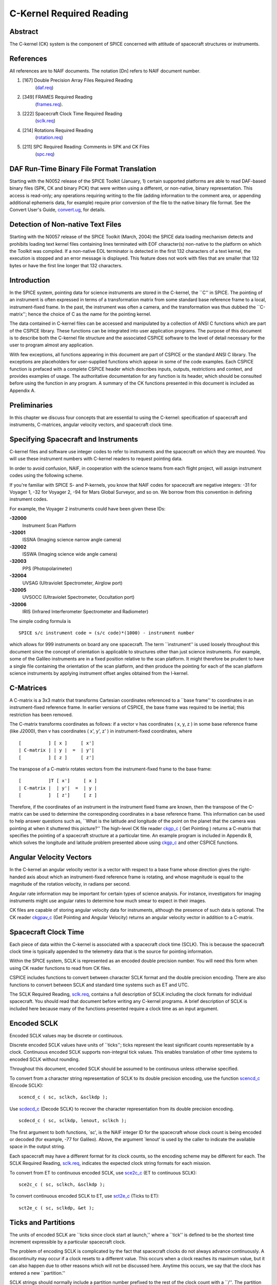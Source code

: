 =========================
C-Kernel Required Reading
=========================
                                                                      
Abstract                                                  
^^^^^^^^^^^^^^^^^^^^^^^^^^^^^^^^^^^^^^^^^^^^^^^^^^^^^^^^^^^^
                                                
| The C-kernel (CK) system is the component of SPICE concerned with   
  attitude of spacecraft structures or instruments.                   
                                            
                                                                      
References                                                
^^^^^^^^^^^^^^^^^^^^^^^^^^^^^^^^^^^^^^^^^^^^^^^^^^^^^^^^^^^^
                                                
| All references are to NAIF documents. The notation [Dn] refers to   
  NAIF document number.                                               
                                                                      
#. [167] Double Precision Array Files Required Reading 
    (`daf.req <../req/daf.html>`__)                                     
                                                                      
#. [349] FRAMES Required Reading                                
    (`frames.req <../req/frames.html>`__).                              
                                                                      
#. [222] Spacecraft Clock Time Required Reading                 
    (`sclk.req <../req/sclk.html>`__)                                   
                                                                      
#. [214] Rotations Required Reading                             
    (`rotation.req <../req/rotation.html>`__)                           
                                                                      
#. [211] SPC Required Reading: Comments in SPK and CK Files     
    (`spc.req <../req/spc.html>`__)                                     
                                                                      
                                                
                                                                      
DAF Run-Time Binary File Format Translation               
^^^^^^^^^^^^^^^^^^^^^^^^^^^^^^^^^^^^^^^^^^^^^^^^^^^^^^^^^^^^
                                                
| Starting with the N0052 release of the SPICE Toolkit (January,      
  1)    certain supported platforms are able to read DAF-based binary 
  files (SPK, CK and binary PCK) that were written using a different, 
  or non-native, binary representation. This access is read-only; any 
  operations requiring writing to the file (adding information to the 
  comment area, or appending additional ephemeris data, for example)  
  require prior conversion of the file to the native binary file      
  format. See the Convert User's Guide,                               
  `convert.ug <../ug/convert.html>`__, for details.                   
                                            
                                                                      
Detection of Non-native Text Files                        
^^^^^^^^^^^^^^^^^^^^^^^^^^^^^^^^^^^^^^^^^^^^^^^^^^^^^^^^^^^^
                                                
| Starting with the N0057 release of the SPICE Toolkit (March, 2004)  
  the SPICE data loading mechanism detects and prohibits loading text 
  kernel files containing lines terminated with EOF character(s)      
  non-native to the platform on which the Toolkit was compiled. If a  
  non-native EOL terminator is detected in the first 132 characters   
  of a text kernel, the execution is stopped and an error message is  
  displayed. This feature does not work with files that are smaller   
  that 132 bytes or have the first line longer that 132 characters.   
                                            
                                                                      
Introduction                                              
^^^^^^^^^^^^^^^^^^^^^^^^^^^^^^^^^^^^^^^^^^^^^^^^^^^^^^^^^^^^
                                                
| In the SPICE system, pointing data for science instruments are      
  stored in the C-kernel, the \``C'' in SPICE. The pointing of an     
  instrument is often expressed in terms of a transformation matrix   
  from some standard base reference frame to a local,                 
  instrument-fixed frame. In the past, the instrument was often a     
  camera, and the transformation was thus dubbed the \``C-matrix'';   
  hence the choice of C as the name for the pointing kernel.          
                                                                      
The data contained in C-kernel files can be accessed and manipulated  
by a collection of ANSI C functions which are part of the CSPICE      
library. These functions can be integrated into user application      
programs. The purpose of this document is to describe both the        
C-kernel file structure and the associated CSPICE software to the     
level of detail necessary for the user to program almost any          
application.                                                          
                                                                      
With few exceptions, all functions appearing in this document are     
part of CSPICE or the standard ANSI C library. The exceptions are     
placeholders for user-supplied functions which appear in some of the  
code examples. Each CSPICE function is prefaced with a complete       
CSPICE header which describes inputs, outputs, restrictions and       
context, and provides examples of usage. The authoritative            
documentation for any function is its header, which should be         
consulted before using the function in any program. A summary of the  
CK functions presented in this document is included as Appendix A.    
                                            
                                                                      
Preliminaries                                             
^^^^^^^^^^^^^^^^^^^^^^^^^^^^^^^^^^^^^^^^^^^^^^^^^^^^^^^^^^^^
                                                
| In this chapter we discuss four concepts that are essential to      
  using the C-kernel: specification of spacecraft and instruments,    
  C-matrices, angular velocity vectors, and spacecraft clock time.    
                                            
                                                                      
Specifying Spacecraft and Instruments                     
^^^^^^^^^^^^^^^^^^^^^^^^^^^^^^^^^^^^^^^^^^^^^^^^^^^^^^^^^^^^^^^^^^^^^
                                                
| C-kernel files and software use integer codes to refer to           
  instruments and the spacecraft on which they are mounted. You will  
  use these instrument numbers with C-kernel readers to request       
  pointing data.                                                      
                                                                      
In order to avoid confusion, NAIF, in cooperation with the science    
teams from each flight project, will assign instrument codes using    
the following scheme.                                                 
                                                                      
If you're familiar with SPICE S- and P-kernels, you know that NAIF    
codes for spacecraft are negative integers: -31 for Voyager 1, -32    
for Voyager 2, -94 for Mars Global Surveyor, and so on. We borrow     
from this convention in defining instrument codes.                    
                                                                      
For example, the Voyager 2 instruments could have been given these    
IDs:                                                                  
                                                                      
**-32000**                                                            
   Instrument Scan Platform                                           
                                                                      
**-32001**                                                            
   ISSNA (Imaging science narrow angle camera)                        
                                                                      
**-32002**                                                            
   ISSWA (Imaging science wide angle camera)                          
                                                                      
**-32003**                                                            
   PPS (Photopolarimeter)                                             
                                                                      
**-32004**                                                            
   UVSAG (Ultraviolet Spectrometer, Airglow port)                     
                                                                      
**-32005**                                                            
   UVSOCC (Ultraviolet Spectrometer, Occultation port)                
                                                                      
**-32006**                                                            
   IRIS (Infrared Interferometer Spectrometer and Radiometer)         
                                                                      
The simple coding formula is                                          
::                                                                    
                                                                      
                                                                      
    SPICE s/c instrument code = (s/c code)*(1000) - instrument number 
                                                                      
which allows for 999 instruments on board any one spacecraft.         
The term \``instrument'' is used loosely throughout this document     
since the concept of orientation is applicable to structures other    
than just science instruments. For example, some of the Galileo       
instruments are in a fixed position relative to the scan platform. It 
might therefore be prudent to have a single file containing the       
orientation of the scan platform, and then produce the pointing for   
each of the scan platform science instruments by applying instrument  
offset angles obtained from the I-kernel.                             
                                            
                                                                      
C-Matrices                                                
^^^^^^^^^^^^^^^^^^^^^^^^^^^^^^^^^^^^^^^^^^^^^^^^^^^^^^^^^^^^
                                                
| A C-matrix is a 3x3 matrix that transforms Cartesian coordinates    
  referenced to a \``base frame'' to coordinates in an                
  instrument-fixed reference frame. In earlier versions of CSPICE,    
  the base frame was required to be inertial; this restriction has    
  been removed.                                                       
                                                                      
The C-matrix transforms coordinates as follows: if a vector v has     
coordinates ( x, y, z ) in some base reference frame (like J2000),    
then v has coordinates ( x', y', z' ) in instrument-fixed             
coordinates, where                                                    
                                                                      
::                                                                    
                                                                      
                                                                      
      [          ] [ x ]     [ x']                                    
      | C-matrix | | y |  =  | y'|                                    
      [          ] [ z ]     [ z']                                    
                                                                      
                                                                      
The transpose of a C-matrix rotates vectors from the instrument-fixed 
frame to the base frame:                                              
::                                                                    
                                                                      
                                                                      
      [          ]T [ x']     [ x ]                                   
      | C-matrix |  | y'|  =  | y |                                   
      [          ]  [ z']     [ z ]                                   
                                                                      
                                                                      
Therefore, if the coordinates of an instrument in the instrument      
fixed frame are known, then the transpose of the C-matrix can be used 
to determine the corresponding coordinates in a base reference frame. 
This information can be used to help answer questions such as,        
\``What is the latitude and longitude of the point on the planet that 
the camera was pointing at when it shuttered this picture?''          
The high-level CK file reader `ckgp_c <../cspice/ckgp_c.html>`__ (    
Get Pointing ) returns a C-matrix that specifies the pointing of a    
spacecraft structure at a particular time. An example program is      
included in Appendix B, which solves the longitude and latitude       
problem presented above using `ckgp_c <../cspice/ckgp_c.html>`__ and  
other CSPICE functions.                                               
                                            
                                                                      
Angular Velocity Vectors                                  
^^^^^^^^^^^^^^^^^^^^^^^^^^^^^^^^^^^^^^^^^^^^^^^^^^^^^^^^^^^^
                                                
| In the C-kernel an angular velocity vector is a vector with respect 
  to a base frame whose direction gives the right-handed axis about   
  which an instrument-fixed reference frame is rotating, and whose    
  magnitude is equal to the magnitude of the rotation velocity, in    
  radians per second.                                                 
                                                                      
Angular rate information may be important for certain types of        
science analysis. For instance, investigators for imaging instruments 
might use angular rates to determine how much smear to expect in      
their images.                                                         
                                                                      
CK files are capable of storing angular velocity data for             
instruments, although the presence of such data is optional. The CK   
reader `ckgpav_c <../cspice/ckgpav_c.html>`__ (Get Pointing and       
Angular Velocity) returns an angular velocity vector in addition to a 
C-matrix.                                                             
                                            
                                                                      
Spacecraft Clock Time                                     
^^^^^^^^^^^^^^^^^^^^^^^^^^^^^^^^^^^^^^^^^^^^^^^^^^^^^^^^^^^^
                                                
| Each piece of data within the C-kernel is associated with a         
  spacecraft clock time (SCLK). This is because the spacecraft clock  
  time is typically appended to the telemetry data that is the source 
  for pointing information.                                           
                                                                      
Within the SPICE system, SCLK is represented as an encoded double     
precision number. You will need this form when using CK reader        
functions to read from CK files.                                      
                                                                      
CSPICE includes functions to convert between character SCLK format    
and the double precision encoding. There are also functions to        
convert between SCLK and standard time systems such as ET and UTC.    
                                                                      
The SCLK Required Reading, `sclk.req <../req/sclk.html>`__, contains  
a full description of SCLK including the clock formats for individual 
spacecraft. You should read that document before writing any C-kernel 
programs. A brief description of SCLK is included here because many   
of the functions presented require a clock time as an input argument. 
                                            
                                                                      
Encoded SCLK                                              
^^^^^^^^^^^^^^^^^^^^^^^^^^^^^^^^^^^^^^^^^^^^^^^^^^^^^^^^^^^^
                                                        
| Encoded SCLK values may be discrete or continuous.                  
                                                                      
Discrete encoded SCLK values have units of \``ticks''; ticks          
represent the least significant counts representable by a clock.      
Continuous encoded SCLK supports non-integral tick values. This       
enables translation of other time systems to encoded SCLK without     
rounding.                                                             
                                                                      
Throughout this document, encoded SCLK should be assumed to be        
continuous unless otherwise specified.                                
                                                                      
To convert from a character string representation of SCLK to its      
double precision encoding, use the function                           
`scencd_c <../cspice/scencd_c.html>`__ (Encode SCLK):                 
                                                                      
::                                                                    
                                                                      
      scencd_c ( sc, sclkch, &sclkdp );                               
                                                                      
Use `scdecd_c <../cspice/scdecd_c.html>`__ (Decode SCLK) to recover   
the character representation from its double precision encoding.      
::                                                                    
                                                                      
      scdecd_c ( sc, sclkdp, lenout, sclkch );                        
                                                                      
The first argument to both functions, \`sc', is the NAIF integer ID   
for the spacecraft whose clock count is being encoded or decoded (for 
example, -77 for Galileo).                                            
Above, the argument \`lenout' is used by the caller to indicate the   
available space in the output string.                                 
                                                                      
Each spacecraft may have a different format for its clock counts, so  
the encoding scheme may be different for each. The SCLK Required      
Reading, `sclk.req <../req/sclk.html>`__, indicates the expected      
clock string formats for each mission.                                
                                                                      
To convert from ET to continuous encoded SCLK, use                    
`sce2c_c <../cspice/sce2c_c.html>`__ (ET to continuous SCLK):         
                                                                      
::                                                                    
                                                                      
      sce2c_c ( sc, sclkch, &sclkdp );                                
                                                                      
To convert continuous encoded SCLK to ET, use                         
`sct2e_c <../cspice/sct2e_c.html>`__ (Ticks to ET):                   
::                                                                    
                                                                      
      sct2e_c ( sc, sclkdp, &et );                                    
                                                                      
                                                
                                                                      
Ticks and Partitions                                      
^^^^^^^^^^^^^^^^^^^^^^^^^^^^^^^^^^^^^^^^^^^^^^^^^^^^^^^^^^^^
                                                        
| The units of encoded SCLK are \``ticks since clock start at         
  launch,'' where a \``tick'' is defined to be the shortest time      
  increment expressible by a particular spacecraft clock.             
                                                                      
The problem of encoding SCLK is complicated by the fact that          
spacecraft clocks do not always advance continuously. A discontinuity 
may occur if a clock resets to a different value. This occurs when a  
clock reaches its maximum value, but it can also happen due to other  
reasons which will not be discussed here. Anytime this occurs, we say 
that the clock has entered a new \``partition.''                      
                                                                      
SCLK strings should normally include a partition number prefixed to   
the rest of the clock count with a \``/''. The partition number       
uniquely separates a count from identical counts in other partitions. 
                                                                      
The presence of the partition number is not required. If it is        
missing, `scencd_c <../cspice/scencd_c.html>`__ will assume the       
partition to be the earliest possible one containing the clock        
string.                                                               
                                            
                                                                      
SCLK and other time systems                               
^^^^^^^^^^^^^^^^^^^^^^^^^^^^^^^^^^^^^^^^^^^^^^^^^^^^^^^^^^^^
                                                        
| CSPICE contains functions that convert between both the encoded and 
  character form of spacecraft clock time and two other time systems. 
                                                                      
The first is ephemeris time (ET), which is specified as some number   
of ephemeris seconds past a reference epoch. Within the SPICE system, 
state vectors of spacecraft and target bodies are referenced to ET    
seconds past the J2000 epoch.                                         
                                                                      
The other is Coordinated Universal Time (UTC), which is also called   
Greenwich Mean Time. Two function calls are necessary to convert      
between UTC and SCLK. One function converts from SCLK to ET, and      
another from ET to UTC.                                               
                                                                      
See Appendix A for a list of high level functions involved in         
spacecraft clock time conversions.                                    
                                            
                                                                      
The SCLK kernel file                                      
^^^^^^^^^^^^^^^^^^^^^^^^^^^^^^^^^^^^^^^^^^^^^^^^^^^^^^^^^^^^
                                                        
| Before calling any of the SCLK conversion functions mentioned       
  above, you have to load the contents of the SCLK kernel file into   
  the kernel pool, using the function                                 
  `furnsh_c <../cspice/furnsh_c.html>`__.                             
                                                                      
The SCLK kernel file contains spacecraft specific parameters needed   
to perform the conversions. Included are such things as clock format  
definitions, partition start and stop times, and time interpolation   
constants. You should make sure that the kernel file you are using    
contains information for the particular spacecraft you are working    
with.                                                                 
                                                                      
You also have to load the leapseconds kernel file into the kernel     
pool if you are going to convert between ET and UTC.                  
                                            
                                                                      
Basics                                                    
^^^^^^^^^^^^^^^^^^^^^^^^^^^^^^^^^^^^^^^^^^^^^^^^^^^^^^^^^^^^
                                                
| This chapter will present the easiest way to use C-kernel software  
  to obtain pointing data from a CK file for a particular instrument. 
  The mechanism for doing so is a \``reader,'' a function which reads 
  data from the C-kernel. The highest level readers will be discussed 
  here; one that returns the C-matrix, and another that returns the   
  C-matrix and angular velocity vector.                               
                                                                      
A later chapter will present lower level functions that allow the     
programmer to exert the highest amount of control in reading CK       
files.                                                                
                                                                      
Appendix B contains an example showing how some of the functions      
presented in this chapter fit together in a typical application       
program.                                                              
                                            
                                                                      
The CK File Reader `ckgp_c <../cspice/ckgp_c.html>`__     
^^^^^^^^^^^^^^^^^^^^^^^^^^^^^^^^^^^^^^^^^^^^^^^^^^^^^^^^^^^^^^^^^^^^^^^^^^^^^^^^^^^^
                                                
| Below is a code fragment illustrating the use of the C-kernel file  
  reader `ckgp_c <../cspice/ckgp_c.html>`__ (Get Pointing). The       
  example finds the C-matrix for the Voyager 2 narrow angle camera at 
  a particular epoch during the Jupiter encounter. The C-matrix       
  returned is a transformation from the J2000 frame to                
  instrument-fixed coordinates.                                       
                                                                      
Each of the functions used is briefly described below. See the        
individual function headers for a complete description.               
                                                                      
A complete description of how `ckgp_c <../cspice/ckgp_c.html>`__      
searches for pointing is provided in the \``Details'' chapter of this 
document.                                                             
                                                                      
::                                                                    
                                                                      
         #include "SpiceUsr.h"                                        
                                                                      
         SpiceBoolean            found;                               
                                                                      
         SpiceChar             * ref;                                 
                                                                      
         SpiceDouble             clkout;                              
         SpiceDouble             cmat[3][3];                          
         SpiceDouble             sclkdp;                              
         SpiceDouble             tol;                                 
                                                                      
         SpiceInt                inst;                                
         SpiceInt                sc;                                  
                                                                      
         /*                                                           
         NAIF ID numbers for the                                      
                                                                      
            1. Voyager 2 spacecraft                                   
            2. Voyager 2 narrow angle camera                          
                                                                      
         */                                                           
         sc    =  -32;                                                
         inst  =  -32001;                                             
                                                                      
         /*                                                           
         The C-matrix should transform from J2000 to camera-fixed     
         coordinates.                                                 
         */                                                           
         ref  =  "J2000";                                             
                                                                      
         /*                                                           
         Load the spacecraft clock partition kernel file into the     
         kernel pool, for SCLK encoding and decoding.                 
         */                                                           
         furnsh_c ( "vgr2_sclk.tsc" );                                
                                                                      
         /*                                                           
         Load the C-kernel pointing file.                             
         */                                                           
         furnsh_c ( "vgr2_jup_inbound.bc" );                          
                                                                      
         /*                                                           
         We want pointing at a spacecraft clock time appearing in     
         the third spacecraft clock partition.                        
         */                                                           
         scencd_c ( sc, "3/20556:17:768", &sclkdp );                  
                                                                      
         /*                                                           
         The Voyager 2 clock is of the form xxxxx yy www, where       
         yy is a modulus 60 counter.  Pictures were not shuttered     
         at intervals smaller than one mod 60 count.  Therefore,      
         use this as the tolerance.  ( Notice that no partition       
         number is used when specifying a tolerance )                 
         */                                                           
         sctiks_c ( sc, "0:01:000", &tol );                           
                                                                      
         /*                                                           
         Get the pointing for the narrow angle camera.                
         */                                                           
         ckgp_c ( inst, sclkdp, tol, ref, cmat, &clkout, &found );    
                                                                      
                                                
                                                                      
`furnsh_c <../cspice/furnsh_c.html>`__                    
^^^^^^^^^^^^^^^^^^^^^^^^^^^^^^^^^^^^^^^^^^^^^^^^^^^^^^^^^^^^
                                                        
| `furnsh_c <../cspice/furnsh_c.html>`__ loads the kernel pool with   
  the contents of the specified text kernel file, which, in this case 
  is the SCLK kernel file.                                            
                                                                      
`scencd_c <../cspice/scencd_c.html>`__ (below) and                    
`scdecd_c <../cspice/scdecd_c.html>`__ require the contents of the    
SCLK kernel file in order to properly encode and decode clock values. 
(See section on Spacecraft Clock Time).                               
                                                                      
`furnsh_c <../cspice/furnsh_c.html>`__ also loads a CK file for       
processing by other CK functions. It takes as input the name of the   
C-kernel file to be used, in this example                             
                                                                      
::                                                                    
                                                                      
      "vgr2_jup_inbound.bc"                                           
                                                                      
Once loaded, a file is ready for any number of reads, so it needs to  
be loaded only once, typically in the initialization section of your  
program. Among other things, the lower level routines called by       
`furnsh_c <../cspice/furnsh_c.html>`__ open the file with all the     
appropriate options, relieving you of that responsibility.            
|                                                         
                                                                      
`scencd_c <../cspice/scencd_c.html>`__ and `sce2c_c <../cspice/sce2c_c.html>`__                               
^^^^^^^^^^^^^^^^^^^^^^^^^^^^^^^^^^^^^^^^^^^^^^^^^^^^^^^^^^^^^^^^^^^^^^^^^^^^^^^^
                                                        
| `scencd_c <../cspice/scencd_c.html>`__ encodes a character          
  representation of spacecraft clock time such as                     
                                                                      
::                                                                    
                                                                      
      "3/20556:17:768"                                                
                                                                      
into a double precision number (sclkdp). The value returned by        
`scencd_c <../cspice/scencd_c.html>`__ is a discrete tick count. When 
starting with an ET value, a continuous tick count may be obtained by 
calling `sce2c_c <../cspice/sce2c_c.html>`__.                         
You must use encoded SCLK when calling CK reader functions.           
                                            
                                                                      
`sctiks_c <../cspice/sctiks_c.html>`__                    
^^^^^^^^^^^^^^^^^^^^^^^^^^^^^^^^^^^^^^^^^^^^^^^^^^^^^^^^^^^^
                                                        
| `sctiks_c <../cspice/sctiks_c.html>`__ converts a clock string      
  without partition number to units of \``ticks,'' which are the      
  units of encoded SCLK returned by                                   
  `scencd_c <../cspice/scencd_c.html>`__.                             
                                                                      
The distinction between `scencd_c <../cspice/scencd_c.html>`__ and    
`sctiks_c <../cspice/sctiks_c.html>`__ is important. The result of    
calling `scencd_c <../cspice/scencd_c.html>`__ is a relative          
measurement: ticks since the start of the clock at launch. The result 
of calling `sctiks_c <../cspice/sctiks_c.html>`__ is an absolute      
measurement: ticks. It's like the difference between the times 3:55   
p.m. (a specific time of the day) and 3:55 (three hours and           
fifty-five minutes - a length of time).                               
                                            
                                                                      
`ckgp_c <../cspice/ckgp_c.html>`__                        
^^^^^^^^^^^^^^^^^^^^^^^^^^^^^^^^^^^^^^^^^^^^^^^^^^^^^^^^^^^^
                                                        
| `ckgp_c <../cspice/ckgp_c.html>`__ looks through files loaded by    
  `furnsh_c <../cspice/furnsh_c.html>`__ to find the data needed to   
  compute the C-matrix for a specified spacecraft instrument at a     
  particular time. It uses the following inputs and outputs.          
                                                                      
Inputs are:                                                           
                                                                      
**\`inst'**                                                           
   The NAIF instrument ID. In this example, we want pointing for the  
   Voyager 2 narrow angle camera (NAIF code -32001).                  
                                                                      
**\`sclkdp'**                                                         
   Encoded SCLK time. Units are \``ticks since clock start at         
   launch'' May be discrete or continuous.                            
                                                                      
**\`tol'**                                                            
   SCLK time tolerance. \`tol' is measured in units of \``ticks.''    
                                                                      
   The pointing returned by `ckgp_c <../cspice/ckgp_c.html>`__ will   
   be for a time within \`tol' ticks of \`sclkdp'. In general, \`tol' 
   should be smaller than the typical spacecraft clock time interval  
   between instrument observations.                                   
                                                                      
**\`ref'**                                                            
   The NAIF mnemonic for the base reference frame. The output         
   C-matrix, if found, will be a transformation from \`ref' to        
   instrument-fixed coordinates.                                      
                                                                      
   See the FRAMES Required Reading,                                   
   `frames.req <../req/frames.html>`__, for a list of those frames    
   supported by the SPICE system, along with the accepted mnemonics   
   for those frames.                                                  
                                                                      
Outputs are:                                                          
                                                                      
**\`cmat'**                                                           
   The C-matrix. \`cmat' is a transformation matrix from the base     
   frame \`ref' to the instrument-fixed frame at the time \`clkout'.  
                                                                      
**\`clkout'**                                                         
   Continuous encoded spacecraft clock time for which \`cmat' is      
   valid. This will be within \`tol' ticks of \`sclkdp'.              
                                                                      
**\`found'**                                                          
   Found flag. \`found' will be true if it was possible to return a   
   C-matrix for \`inst' for a time within \`tol' ticks of \`sclkdp'.  
   \`found' will be false otherwise.                                  
                                                                      
                                                
                                                                      
The CK File Reader `ckgpav_c <../cspice/ckgpav_c.html>`__ 
^^^^^^^^^^^^^^^^^^^^^^^^^^^^^^^^^^^^^^^^^^^^^^^^^^^^^^^^^^^^
                                                
| `ckgpav_c <../cspice/ckgpav_c.html>`__ (Get Pointing and Angular    
  Velocity) is almost identical to                                    
  `ckgp_c <../cspice/ckgp_c.html>`__, except that it returns an       
  angular velocity vector in addition to a C-matrix.                  
                                                                      
The calling sequence for `ckgpav_c <../cspice/ckgpav_c.html>`__ is:   
                                                                      
::                                                                    
                                                                      
      ckgpav_c ( inst, sclkdp, tol, ref, cmat, av, &clkout, &found ); 
                                                                      
The angular velocity vector \`av' is a double precision array of size 
three. The components of \`av' are given relative to the base         
reference frame \`ref'.                                               
All of the other arguments are identical to those of                  
`ckgp_c <../cspice/ckgp_c.html>`__. And, just as with                 
`ckgp_c <../cspice/ckgp_c.html>`__, you must load a CK file by        
calling `furnsh_c <../cspice/furnsh_c.html>`__ before calling         
`ckgpav_c <../cspice/ckgpav_c.html>`__.                               
                                                                      
The behavior of `ckgpav_c <../cspice/ckgpav_c.html>`__ is, however,   
slightly different from that of `ckgp_c <../cspice/ckgp_c.html>`__,   
and these differences will be explained in the \``Details'' chapter   
of this document.                                                     
                                            
                                                                      
Multiple Files and the C-kernel                           
^^^^^^^^^^^^^^^^^^^^^^^^^^^^^^^^^^^^^^^^^^^^^^^^^^^^^^^^^^^^
                                                
| There will probably be occasions when you will want to access       
  pointing that is contained in more than one CK file. For instance,  
  you may have several files describing pointing for several disjoint 
  time periods, or for different instruments. Or you may have one     
  file containing a partially updated version of another file's       
  pointing.                                                           
                                                                      
In both cases, you would like to be able to get the pointing you want 
without having to run your application on each file separately.       
C-kernel software allows you to do this through the file loading and  
unloading process.                                                    
                                                                      
The file loading function `furnsh_c <../cspice/furnsh_c.html>`__ was  
introduced in the last section. It was mentioned that you have to     
load the CK file before you try to access it, that you have to load   
it only once during program execution, and that in subsequent calls   
to `ckgp_c <../cspice/ckgp_c.html>`__, you don't have to refer to the 
file at all.                                                          
                                                                      
What was not mentioned was that multiple pointing files may be loaded 
and that `ckgp_c <../cspice/ckgp_c.html>`__ will automatically search 
through as many of the files as necessary to satisfy the request.     
                                                                      
If you have multiple files describing pointing for different time     
periods or different instruments, you can simply load them all at the 
beginning of your program, and then forget about which file covered   
what period or instrument. There is a hierarchy for searching,        
however, that you need to understand in case you happen to load files 
that have redundant coverage.                                         
                                                                      
A request for pointing is satisfied by searching through the last     
loaded files first. Thus if we ran                                    
                                                                      
::                                                                    
                                                                      
      furnsh_c ( "ckfile_1.bc" );                                     
      furnsh_c ( "ckfile_2.bc" );                                     
      furnsh_c ( "ckfile_3.bc" );                                     
                                                                      
and then later made a request for pointing, the software would search 
through ckfile_3 first, ckfile_2 second, and ckfile_1 last.           
This scheme is consistent with the fact that within an individual     
file, the data that were inserted last supersede those before them.   
In essence, loaded files are treated like one big file.               
                                                                      
What if you have files representing different versions of the same    
pointing? This is a likely scenario considering there are tools (such 
as NAIF's C-smithing program) to update and \``improve'' pointing     
results.                                                              
                                                                      
For example, suppose you have one file containing predicted pointing  
values, and another containing improved, updated values. One approach 
would be to load the files in the following order:                    
                                                                      
::                                                                    
                                                                      
      furnsh_c ( "predict.bc" );                                      
      furnsh_c ( "update.bc"  );                                      
                                                                      
This way, the \``better'' (updated) pointing file always gets         
searched first.                                                       
If, on the other hand, you want to be explicit about which file to    
search, you need a way of telling C-kernel software to stop looking   
in one file, and start looking in another.                            
`furnsh_c <../cspice/furnsh_c.html>`__ accomplishes the latter by     
loading a file for processing. To tell C-kernel software to stop      
looking through a file, then, you need to unload it, with             
`unload_c <../cspice/unload_c.html>`__ :                              
                                                                      
::                                                                    
                                                                      
         #include "SpiceUsr.h"                                        
                                                                      
         /*                                                           
         Load the first version.                                      
         */                                                           
         furnsh_c ( "predict.bc" );                                   
                                                                      
            .                                                         
            .  process pointing from first file.                      
            .                                                         
                                                                      
         /*                                                           
         Unload the first version.                                    
         */                                                           
         unload_c ( "predict.bc" );                                   
                                                                      
         /*                                                           
         Load the second version.                                     
         */                                                           
         furnsh_c ( "update.bc" );                                    
                                                                      
            .                                                         
            .  process pointing from the second file.                 
            .                                                         
                                                                      
                                                                      
                                                
                                                                      
CK Coverage Summary Routines                              
^^^^^^^^^^^^^^^^^^^^^^^^^^^^^^^^^^^^^^^^^^^^^^^^^^^^^^^^^^^^
                                                
| The CSPICE includes two functions for obtaining information about   
  the contents of a CK file from within an application.               
                                                                      
The `ckobj_c <../cspice/ckobj_c.html>`__ function provides an API via 
which an application can find the set of instruments for which a      
specified CK file contains data. The instrument IDs are returned in a 
SPICE \``set'' data structure (see `sets.req <../req/sets.html>`__).  
                                                                      
The `ckcov_c <../cspice/ckcov_c.html>`__ function provides an API via 
which an application can find the time periods for which a specified  
CK file provides data for an instrument of interest. The coverage     
information is a set of disjoint time intervals returned in a SPICE   
\``window'' data structure (see                                       
`windows.req <../req/windows.html>`__).                               
                                                                      
Refer to the headers of `ckobj_c <../cspice/ckobj_c.html>`__ and      
`ckcov_c <../cspice/ckcov_c.html>`__ for details on the use of those  
routines.                                                             
                                            
                                                                      
Details                                                   
^^^^^^^^^^^^^^^^^^^^^^^^^^^^^^^^^^^^^^^^^^^^^^^^^^^^^^^^^^^^
                                                
| In the previous chapter, we introduced the two CK readers,          
  `ckgp_c <../cspice/ckgp_c.html>`__ and                              
  `ckgpav_c <../cspice/ckgpav_c.html>`__, which return C-matrices and 
  angular velocity vectors from CK files.                             
                                                                      
In this chapter we introduce the concept of a CK file segment, and    
explain how these segments are organized into CK files. We then show  
exactly how `ckgp_c <../cspice/ckgp_c.html>`__ and                    
`ckgpav_c <../cspice/ckgpav_c.html>`__ go about searching through     
files and segments to obtain the data that they need.                 
                                            
                                                                      
File Structure and Implementation                         
^^^^^^^^^^^^^^^^^^^^^^^^^^^^^^^^^^^^^^^^^^^^^^^^^^^^^^^^^^^^
                                                
| Each C-kernel file is made up of a number of \``segments.'' A       
  segment is a set of logical records containing double precision     
  numbers. When evaluated, each record gives a C-matrix and           
  optionally, an angular velocity vector, of some spacecraft          
  structure for some time within an interval. The segments in a file  
  are ordered from beginning to end, with new segments added to the   
  end of a file. The C-kernel readers use this ordering to check      
  segments at the end of the file first.                              
                                                                      
Notice that the definition of a segment does not specify what type of 
record it contains. This vagueness is intentional. One of the primary 
features of the C-kernel is to provide a framework in which to store  
pointing data in any form, without users having to worry about that   
form when reading the data. Thus, different segments may contain      
different implementations of discrete or continuous data, but the     
same high-level readers are used to access all types.                 
                                                                      
In fact, there are only a couple of functions that are concerned with 
the internal data type of a segment. Other functions obtain all the   
information they need about a segment from two fields which precede   
each segment: \``descriptors'' and \``identifiers.'' Their formats    
are identical from segment to segment, and provide important          
information about the data contained inside.                          
                                            
                                                                      
Segment Descriptors                                       
^^^^^^^^^^^^^^^^^^^^^^^^^^^^^^^^^^^^^^^^^^^^^^^^^^^^^^^^^^^^
                                                        
| The C-kernel reader functions begin addressing the question, \``Can 
  the request for pointing be satisfied by this segment?'' by looking 
  at the descriptor.                                                  
                                                                      
A descriptor tells what instrument's pointing is being described, the 
interval of time for which the segment is valid, the reference frame  
of the internally stored data, and the segment data type.             
                                                                      
Each segment descriptor contains two double precision components      
(DCD) and six integer components (ICD).                               
                                                                      
::                                                                    
                                                                      
              -----------------------------------                     
      DCD(1)  |  Initial SCLK                   |                     
              -----------------------------------                     
      DCD(2)  |  Final SCLK                     |                     
              -----------------------------------                     
      ICD(1)  |  Instrument    |                                      
              ------------------                                      
      ICD(2)  |  Reference     |                                      
              ------------------                                      
      ICD(3)  |  Data type     |                                      
              ------------------                                      
      ICD(4)  |  Rates Flag    |                                      
              ------------------                                      
      ICD(5)  |  Begin Address |                                      
              ------------------                                      
      ICD(6)  |  End   Address |                                      
              ------------------                                      
                                                                      
**DCD(1),DCD(2)**                                                              
   The initial and final encoded spacecraft clock times for the       
   segment.                                                           
                                                                      
**ICD(1)**                                                            
   The integer code of the instrument whose pointing is being         
   described.                                                         
                                                                      
**ICD(2)**                                                            
   The NAIF integer ID of the base reference frame for the segment    
   data. (For example, J2000, B1950, and so on --- to see which ID    
   represents which coordinate system, see the Frames Required        
   Reading, `frames.req <../req/frames.html>`__.)                     
                                                                      
**ICD(3)**                                                            
   The data type of the segment. This indicates how the data is       
   stored internally. The reader functions will use it to evaluate    
   the data records. Typically, users will not have to know this      
   code.                                                              
                                                                      
**ICD(4)**                                                            
   The angular rates flag. This indicates whether or not the segment  
   is capable of producing angular velocity data. If ICD(4) = 0, then 
   the segment contains pointing data only. If ICD(4) = 1, then the   
   segment contains angular velocity data as well.                    
                                                                      
**ICD(5),ICD(6)**                                                              
   Initial and final addresses of the segment data within the file.   
   Users will typically not want or need to know about these          
   addresses. They tell the readers where to go within a file to get  
   the records needed to satisfy a particular request.                
                                                                      
The descriptor is stored as a double precision array, with pairs of   
integer components equivalenced to double precision numbers. We say   
that the descriptor is \``packed'' into a double precision array. The 
size of a packed descriptor is five double precision numbers.         
In the \``Looking at Descriptors'' section, you will be shown how to  
get a descriptor from a particular segment and \``unpack'' it into    
its double precision and integer components. You can then view the    
individual components.                                                
                                            
                                                                      
Segment Identifiers                                       
^^^^^^^^^^^^^^^^^^^^^^^^^^^^^^^^^^^^^^^^^^^^^^^^^^^^^^^^^^^^
                                                        
| The idea behind a segment identifier is to provide a character      
  field which allows a user to determine the exact origin of the      
  segment.                                                            
                                                                      
For the most part, it will be up to the institution that creates a    
particular C-kernel segment to determine what goes in this            
free-format 40 character memory cell. However, it should be possible  
for users to look at a segment identifier and determine who knows the 
details about the creation of the segment.                            
                                                                      
For example, if a particular identifier looked like                   
                                                                      
::                                                                    
                                                                      
      NAIF CSMITHING RET LOGA151                                      
                                                                      
then a user should be able to contact NAIF to locate the right people 
to give the history of that segment: ephemerides used, source of      
pointing, assumptions, constraints, and so on.                        
Forty characters is not enough space to store all source information  
for every segment that might be built. Instead, the idea is to        
provide a pointer to the people or documents that will have all of    
the details about the source of the data.                             
                                            
                                                                      
Comment Area                                              
^^^^^^^^^^^^^^^^^^^^^^^^^^^^^^^^^^^^^^^^^^^^^^^^^^^^^^^^^^^^
                                                        
| In addition to segment identifiers, every binary CK file has a      
  \``Comment Area'' for storing free-format textual information about 
  the pointing data in the file. Ideally, each CK file will contain   
  internal documentation that describes all of the details about the  
  source of the data, its recommended use, and any other pertinent    
  information. For example, the beginning and ending epochs for the   
  file, the names and NAIF integer codes of the instruments included, 
  an accuracy estimate, the date the file was produced, the names of  
  the ephemeris files used, and any assumptions or constraints could  
  be included. Comments about a particular segment in the file could  
  refer to the segment by its identifier.                             
                                                                      
CSPICE provides a family of functions for handling this Comment Area. 
The name of each function in this family begins with the letters      
\```spc''' which stand for \```spk' and \`ck''' because this feature  
is common to both types of files. The SPC software provides the       
ability to add, extract, and delete comments and convert commented    
files from binary format to SPICE transfer format and back to binary  
again.                                                                
                                                                      
The SPC functions and their purposes are described in detail in the   
SPC Required Reading, `spc.req <../req/spc.html>`__.                  
                                            
                                                                      
A CK file is a DAF                                        
^^^^^^^^^^^^^^^^^^^^^^^^^^^^^^^^^^^^^^^^^^^^^^^^^^^^^^^^^^^^
                                                        
| Each CK file is one implementation of a NAIF construct called a     
  Double Precision Array File (DAF). DAFs are described in detail in  
  reference [1]. Each CK segment is an instance of the DAF double     
  precision array. The descriptor is an instance of a DAF             
  \``summary''; the identifier is an instance of a DAF \``name.''     
                                                                      
DAF functions are used at the lowest level to open, close, read,      
write and search CK files. As such, they allow for maximum            
flexibility in, for instance, examining a particular number within a  
segment, or searching for a particular segment within a file.         
Therefore, if the CK functions presented in this document do not      
allow you the control you want in looking through files, the DAF      
functions certainly will.                                             
                                            
                                                                      
SPICE File Identification Word in CK Files                
^^^^^^^^^^^^^^^^^^^^^^^^^^^^^^^^^^^^^^^^^^^^^^^^^^^^^^^^^^^^
                                                        
| The SPICE file identification word occupying the first eight bytes  
  of a properly created binary CK file is \``DAF/CK ''. For more      
  information on SPICE file identification words refer to the Kernel  
  Required Reading document, `kernel.req <../req/kernel.html>`__.     
                                            
                                                                      
How the CK Readers Work                                   
^^^^^^^^^^^^^^^^^^^^^^^^^^^^^^^^^^^^^^^^^^^^^^^^^^^^^^^^^^^^
                                                
| There are basically two steps to reading data from the C-kernel:    
  locating the segment applicable to the request made, and evaluating 
  the data contained inside the segment to return the C-matrix and    
  angular velocity vector. In this section you'll see how these steps 
  are implemented by `ckgp_c <../cspice/ckgp_c.html>`__ and           
  `ckgpav_c <../cspice/ckgpav_c.html>`__.                             
                                            
                                                                      
The General Search Algorithm                              
^^^^^^^^^^^^^^^^^^^^^^^^^^^^^^^^^^^^^^^^^^^^^^^^^^^^^^^^^^^^
                                                        
| The CK readers search through files loaded by                       
  `furnsh_c <../cspice/furnsh_c.html>`__ to satisfy a pointing        
  request. The files are searched in the reverse order from which     
  they were loaded. Thus the last-loaded file is searched first, then 
  the second to last, and so forth. The contents of individual files  
  are also searched in backwards order, giving priority to segments   
  that were added to a file later than the others.                    
                                                                      
The search ends when a segment is found that can give pointing for    
the specified instrument at a time falling within the specified       
tolerance on either side of the request time. Within that segment,    
the instance closest to the input time is located and returned.       
                                                                      
The time for which pointing is being returned is not always the       
closest to the request time in all of the loaded files. The returned  
time is actually the closest time within the tolerance of the request 
time from the first segment that can satisfy the request. The         
algorithm works like this because it assumes that the last loaded     
files contain the highest quality pointing. Because segments are      
prioritized in this way users should not make their tolerance         
argument larger than the minimum spacing between the data in the      
files they are reading.                                               
                                                                      
The following example illustrates this search procedure. Segments A   
and B are in the same file, with segment A located closer to the end  
of the file than segment B. Both segments A and B contain discrete    
pointing data.                                                        
                                                                      
::                                                                    
                                                                      
                                                                      
                                    SCLKDP    TOL                     
                                         \   /                        
                                          | |                         
                                          |/ \                        
           Request 1                  [---+---]                       
                                      .   .   .                       
                                      .   .   .                       
           Segment A          (0-----------------0--------0--0-----0) 
                                      .   .   .                       
                                      .   .   .                       
           Segment B         (-0--0--0--0--0--0--0--0--0--0--0--0--0) 
                                           ^                          
                                           |                          
                             CK reader returns this instance          
                                                                      
                                                                      
                                                                      
                                         SCLKDP                       
                                              \   TOL                 
                                               | /                    
                                               |/\                    
           Request 2                        [--+--]                   
                                            .  .  .                   
                                            .  .  .                   
           Segment A          (0-----------------0--------0--0-----0) 
                                                 ^                    
                                                 |                    
                                   CK reader returns this instance    
                                                                      
           Segment B         (0-0--0--0--0--0--0--0--0--0--0--0--0-0) 
                                                                      
                                                                      
Segments that contain continuous pointing data are searched in the    
same manner as discrete segments. For request times that fall within  
the bounds of continuous intervals, the CK reader will return         
pointing at the request time. When the request time does not fall     
within an interval, then a time at an endpoint of an interval may be  
returned if it is the closest time in the segment to the user request 
time and also within the tolerance.                                   
In the following examples segment A contains discrete pointing data   
and segment C contains continuous data. Segment A is located closer   
to the end of the file than segment C.                                
                                                                      
::                                                                    
                                                                      
                               SCLKDP                                 
                                    \  TOL                            
                                     | /                              
                                     |/\                              
      Request 3                   [--+--]                             
                                  .  .  .                             
                                  .  .  .                             
      Segment A          (0-----------------0--------0--0-----0)      
                                  .  .  .                             
                                  .  .  .                             
      Segment C          (--[=============]---[====]------[=]--)      
                                     ^                                
                                     |                                
                        CK reader returns this instance               
                                                                      
                                                                      
In the next example assume that the order of segment A and C in file  
are reversed.                                                         
::                                                                    
                                                                      
                                      SCLKDP                          
                                           \   TOL                    
                                            | /                       
                                            |/\                       
      Request 4                          [--+--]                      
                                         .  .  .                      
                                         .  .  .                      
      Segment C          (--[=============]---[====]------[=]--)      
                                              ^                       
                                              |                       
                                CK reader returns this instance       
                                                                      
      Segment A          (0-----------------0--------0--0-----0)      
                                            ^                         
                                            |                         
                                      "Best" answer                   
                                                                      
                                                                      
The next example illustrates an unfortunate side effect of using a    
non-zero tolerance when reading multi-segment CKs with continuous     
data. In all cases when the look-up interval formed using tolerance   
overlaps a segment boundary and the request time falls within the     
coverage of the lower priority segment, the data at the end of the    
higher priority segment will be picked instead of the data from the   
lower priority segment.                                               
::                                                                    
                                                                      
                                              SCLKDP                  
                                             /                        
                                            |  TOL                    
                                            | /                       
                                            |/\                       
      Your request                       [--+--]                      
                                         .  .  .                      
                                         .  .  .                      
      Segment C                                (===============)      
                                               ^                      
                                               |                      
                                 CK reader returns this instance      
                                                                      
      Segment A          (=====================)                      
                                            ^                         
                                            |                         
                                      "Best" answer                   
                                                                      
In general, because using a non-zero tolerance affects selection of   
the segment from which the data is obtained, users are strongly       
discouraged from using a non-zero tolerance when reading CKs with     
continuous data. Using a non-zero tolerance should be reserved        
exclusively to reading CKs with discrete data because in practice     
obtaining data from such CKs using a zero tolerance is often not      
possible due to time round off.                                       
The next few sections will go into greater detail about how           
`ckgp_c <../cspice/ckgp_c.html>`__ and                                
`ckgpav_c <../cspice/ckgpav_c.html>`__ search through segments.       
                                            
                                                                      
The Difference Between `ckgp_c <../cspice/ckgp_c.html>`__ and `ckgpav_c <../cspice/ckgpav_c.html>`__                         
^^^^^^^^^^^^^^^^^^^^^^^^^^^^^^^^^^^^^^^^^^^^^^^^^^^^^^^^^^^^^^^^^^^^^^^^^^^^^^^^^^^^^^^^^^^^^^^^^^^^^^^^^^^^^^^^^^^^^^^^
                                                        
| The only significant difference between the search algorithms of    
  `ckgp_c <../cspice/ckgp_c.html>`__ and                              
  `ckgpav_c <../cspice/ckgpav_c.html>`__ is in which segments they    
  search through to satisfy a request for pointing data. Recall that  
  segments in a CK file only optionally contain angular velocity      
  data. Since `ckgp_c <../cspice/ckgp_c.html>`__ does not return an   
  angular velocity vector, it is free to consider all segments when   
  satisfying a request, because all segments will contain the data    
  for constructing C-matrices.                                        
  `ckgpav_c <../cspice/ckgpav_c.html>`__, on the other hand, will     
  consider only those segments which also contain angular velocity    
  data.                                                               
                                                                      
Because of this difference, it is possible that on the exact same set 
of inputs, `ckgp_c <../cspice/ckgp_c.html>`__ and                     
`ckgpav_c <../cspice/ckgpav_c.html>`__ could return different values  
for the C-matrix. This could occur if a CK file contained two         
segments covering the same time period for the same instrument, one   
with angular rates and one without.                                   
`ckgp_c <../cspice/ckgp_c.html>`__ might use the C-matrix only        
segment, whereas `ckgpav_c <../cspice/ckgpav_c.html>`__ would ignore  
that segment and use the one containing angular velocity data.        
                                                                      
To avoid this situation, NAIF advises users not to place segments     
with and without angular velocity data in the same file.              
                                            
                                                                      
Locating the Applicable Segment                           
^^^^^^^^^^^^^^^^^^^^^^^^^^^^^^^^^^^^^^^^^^^^^^^^^^^^^^^^^^^^
                                                        
| Within `ckgp_c <../cspice/ckgp_c.html>`__ and                       
  `ckgpav_c <../cspice/ckgpav_c.html>`__, finding the right segment   
  is the job of ckbss\_ (Begin a Search for a Segment), and cksns\_   
  (Select the Next Segment).                                          
                                                                      
The SPICELIB Fortran routines from which ckbss\_ and cksns\_ are      
derived are both entry points to the SPICELIB Fortran routine CKBSR   
(Buffer Segments for Readers).                                        
                                                                      
ckbss\_ establishes a search for segments. It records the desired     
instrument (\`inst'), SCLK time (\`sclkdp'), and SCLK tolerance       
(\`tol') for the search. It also records the need for angular         
velocity --- \`needav' is true if angular velocity data is being      
requested, false otherwise.                                           
                                                                      
cksns\_ then uses DAF functions to search through loaded files to     
find a segment matching the criteria established in the call to       
ckbss\_. Last-loaded files get searched first, and within a single    
file, segments get checked starting from the end of the file and      
going backwards.                                                      
                                                                      
When an applicable segment is found, the descriptor and identifier    
for that segment, and the handle of the file containing the segment,  
are returned, and the readers output Boolean flag \`found' is set to  
true. If no applicable segment is found, \`found' is false.           
                                                                      
If a segment is found, but is subsequently found to be inadequate,    
cksns\_ can be called again to find the next applicable segment using 
the searching order described above.                                  
                                                                      
cksns\_ can be called any number of times after a search has been     
started by ckbss\_, and will just return a false value for \`found'   
whenever applicable segments have run out.                            
                                                                      
Because cksns\_ is called every time a request is made, an internal   
buffer of segment descriptors is maintained by ckbsr\_ to keep from   
performing superfluous file reads. You can adjust the size of the     
buffer by changing the parameter STSIZE in ckbsr\_.                   
                                            
                                                                      
Looking at Descriptors                                    
^^^^^^^^^^^^^^^^^^^^^^^^^^^^^^^^^^^^^^^^^^^^^^^^^^^^^^^^^^^^
                                                        
| The descriptor and handle returned by cksns\_ are used by other CK  
  functions to locate and evaluate the pointing records. In order to  
  do so, those functions have to unpack a descriptor into its double  
  precision and integer parts, using the DAF function                 
  `dafus_c <../cspice/dafus_c.html>`__ (Unpack Summary).              
                                            
                                                                      
Evaluating the Records --- the Reader ckpfs\_             
^^^^^^^^^^^^^^^^^^^^^^^^^^^^^^^^^^^^^^^^^^^^^^^^^^^^^^^^^^^^
                                                        
| After locating an appropriate segment via cksns\_,                  
  `ckgp_c <../cspice/ckgp_c.html>`__ and                              
  `ckgpav_c <../cspice/ckgpav_c.html>`__ evaluate pointing records    
  with a call to ckpfs\_ (Pointing From Segment), a low level CK      
  reader.                                                             
                                                                      
ckpfs\_ takes as input the handle and descriptor of the applicable    
file and segment, along with the time specifications and angular      
velocity flag.                                                        
                                                                      
ckpfs\_ returns the C-matrix and, if requested, the angular velocity  
vector for the time in the segment closest to \`sclkdp' and within    
\`tol' ticks of it. If ckpfs\_ can't locate a time close enough in    
the segment, then \`found' is set to false. (If \`found' is false,    
then `ckgp_c <../cspice/ckgp_c.html>`__ and                           
`ckgpav_c <../cspice/ckgpav_c.html>`__ will try another segment by    
calling cksns\_ again, then ckpfs\_ again, and so on.)                
                                                                      
The output data are referenced to the base frame indicated by the     
descriptor. In other words, at this point, \`cmat' is a               
transformation from the base frame specified by icd[1] to             
instrument-fixed coordinates, and the coordinates of \`av' lie in     
that same base frame.                                                 
                                            
                                                                      
Transforming the Results                                  
^^^^^^^^^^^^^^^^^^^^^^^^^^^^^^^^^^^^^^^^^^^^^^^^^^^^^^^^^^^^
                                                        
| The final task performed by `ckgp_c <../cspice/ckgp_c.html>`__ and  
  `ckgpav_c <../cspice/ckgpav_c.html>`__ is to transform the returned 
  data from their stored reference frame to that requested by the     
  calling program.                                                    
                                                                      
First, the functions compare the NAIF ID for the requested frame with 
that of the stored frame. If the requested frame matches the segment  
frame, there is nothing to be done. Otherwise, the C-matrix and       
angular velocity vector have to be transformed.                       
                                                                      
Recall that the C-matrix returned by ckpfs_c is a rotation matrix     
from a base frame (call it \`refseg') to instrument-fixed             
coordinates:                                                          
                                                                      
::                                                                    
                                                                      
      [          ] I-fixed                                            
      |          |                                                    
      |   CMAT   |                                                    
      |          |                                                    
      [          ] REFSEG                                             
                                                                      
What we want is a rotation matrix from the requested frame (call it   
\`refreq') to instrument-fixed coordinates:                           
::                                                                    
                                                                      
      [          ] I-fixed                                            
      |          |                                                    
      |   CMAT   |                                                    
      |          |                                                    
      [          ] REFREQ                                             
                                                                      
So all we have to do is multiply the returned C-matrix by a rotation  
matrix, call it \`rmat', from the requested frame to the one          
specified in the segment:                                             
::                                                                    
                                                                      
                                                                      
  [          ] I-fixed      [          ] I-fixed  [          ] REFSEG 
      |          |              |          |          |          |    
      |   CMAT   |          =   |   CMAT   |          |   RMAT   |    
      |          |              |          |          |          |    
                                                                      
  [          ] REFREQ       [          ] REFSEG   [          ] REFREQ 
                                                                      
Once you have \`rmat', it is a trivial matter to transform the        
angular velocity vector. Its coordinates, upon return from ckpfs\_,   
are in the frame \`refseg'.                                           
|                                                         
                                                                      
Data Types                                                
^^^^^^^^^^^^^^^^^^^^^^^^^^^^^^^^^^^^^^^^^^^^^^^^^^^^^^^^^^^^
                                                
| The C-kernel framework for providing pointing data has been         
  designed for flexibility. Different methods of storing and          
  evaluating the data can be implemented independently of the         
  high-level functions used to read the data. The only real           
  restriction is that each segment must be stored as an array of      
  double precision numbers.                                           
                                                                      
Each method of storing and evaluating the data contained in a segment 
defines a different \``data type.'' The data type of a segment is     
specified by the third integer component of the segment descriptor.   
The integer code for a data type is equal to the number of that type. 
For example, a segment of data type 1 would have the third integer    
component of its descriptor equal to 1. A data type need not          
accommodate angular velocity data. If it can't, all segments of that  
data type would have the value of the fourth integer component of the 
descriptor set equal to zero, which indicates that the segment does   
not contain angular velocity data.                                    
                                                                      
The CK reader that makes a distinction between segments of different  
data types is the low level reader CKPFS. The main body of CKPFS      
consists of a case statement of the form:                             
                                                                      
::                                                                    
                                                                      
      if ( type == 1 )                                                
      {                                                               
         .                                                            
         .                                                            
         .                                                            
      }                                                               
      else if ( type == 2 )                                           
      {                                                               
         .                                                            
         .                                                            
         .                                                            
      }                                                               
      else if ( type == n )                                           
      {                                                               
                                                                      
      }                                                               
      else                                                            
      {                                                               
         setmsg_c ( "The data type # is not currently supported." );  
         errint_c ( "#", type                                     );  
         sigerr_c ( "SPICE(CKUNKNOWNDATATYPE)"                    );  
      }                                                               
                                                                      
Once ckpfs\_ determines the data type of a segment, two type-specific 
functions are called. The first, ckrxx\_, reads a segment of type xx  
and returns the information from the segment necessary to evaluate    
pointing at a particular time. The second function ckexx\_ evaluates  
the information returned by ckrxx\_, producing a C-matrix, and if     
requested, an angular velocity vector.                                
There are currently four supported CK data types in CSPICE and they   
are described in detail in the sections that follow.                  
                                            
                                                                      
Data Type 1                                               
^^^^^^^^^^^^^^^^^^^^^^^^^^^^^^^^^^^^^^^^^^^^^^^^^^^^^^^^^^^^
                                                
| The following method of storing and evaluating discrete pointing    
  and angular rate values defines C-kernel data type 1.               
                                                                      
Each pointing instance is stored as a four-tuple called a             
\``quaternion.'' Quaternions are widely used to represent rotation    
matrices. They require less than half the space of 3x3 matrices and   
finding the rotation matrix given by a quaternion is faster and       
easier than finding it from, say, RA, Dec, and Twist. In addition,    
other computations involving rotations, such as finding the rotation  
representing two successive rotations, may be performed on the        
quaternions directly.                                                 
                                                                      
The four numbers of a quaternion represent a unit vector and an       
angle. The vector represents the axis of a rotation, and the angle    
represents the magnitude of that rotation. If the vector is U = (u1,  
u2, u3), and the angle is T, then the quaternion Q is given by:       
                                                                      
::                                                                    
                                                                      
           Q = ( q0, q1, q2, q3 )                                     
             = ( cos(T/2), sin(T/2)*u1, sin(T/2)*u2, sin(T/2)*u3 )    
                                                                      
The details of quaternion representations of rotations, and the       
derivations of those representations are documented in the CSPICE     
Required Reading file ROTATIONS,                                      
`rotation.req <../req/rotation.html>`__.                              
Data type 1 provides the option of including angular velocity data.   
If such data is included, the angular velocity vector A = (a1, a2, a3 
) corresponding to each pointing instance will be stored as itself.   
The coordinates of the vector will be in the same base reference      
frame as that of the C-matrix quaternions.                            
                                                                      
A type 1 pointing record consists of either four or seven double      
precision numbers; four for the C-matrix quaternion, and, optionally, 
three for the angular velocity vector.                                
                                                                      
::                                                                    
                                                                      
                                                                      
     +--------+--------+--------+--------+--------+--------+--------+ 
                                                                      
     |   q    |   q    |   q    |   q    |   a    |   a    |   a    | 
                                                                      
     |    0   |    1   |    2   |    3   |    1   |    2   |    3   | 
                                                                      
     +--------+--------+--------+--------+--------+--------+--------+ 
                                                                      
Every type 1 segment has four parts to it:                            
::                                                                    
                                                                      
                                                                      
   +----------------------------------------------------------------+ 
                                                                      
   |                                                                | 
                                                                      
   |                                                                | 
                                                                      
   |                           Pointing                             | 
                                                                      
   |                                                                | 
                                                                      
   |                                                                | 
                                                                      
   +----------------------------------------------------------------+ 
      |                  |                                            
      |                  |                                            
      |    SCLK times    |                                            
      |                  |                                            
      |                  |                                            
      +------------------+                                            
      |                  |                                            
      |  SCLK directory  |                                            
      |                  |                                            
      +------------------+                                            
      |      NPREC       |                                            
      +------------------+                                            
                                                                      
The final component, NPREC, gives the total number of pointing        
instances described by the segment.                                   
Preceding it, starting from the top, are NPREC pointing records,      
ordered with respect to time, each consisting of the four or seven    
double precision numbers described above.                             
                                                                      
Following the pointing section are the NPREC encoded spacecraft clock 
times corresponding to the pointing records. These must be in         
strictly increasing order.                                            
                                                                      
Following the SCLK times is a very simple SCLK directory. The         
directory contains INT( (NPREC-1) / 100 ) entries. The Ith directory  
entry contains the midpoint of the (I*100)th and the (I*100 + 1)st    
SCLK time. Thus,                                                      
                                                                      
::                                                                    
                                                                      
      Directory(1) = ( SCLKDP(100) + SCLKDP(101) )   / 2              
                                                                      
      Directory(2) = ( SCLKDP(200) + SCLKDP(201) )   / 2              
                                                                      
and so on.                                                            
If there are 100 or fewer entries, there is no directory. The         
directory is used to narrow down searches for pointing records to     
groups of 100 or less. Midpoints of adjacent times are used so that   
if an input time falls on one side of the directory time, then the    
group represented by that side is guaranteed to contain the time      
closest to the input time.                                            
                                            
                                                                      
Type 1 functions                                          
^^^^^^^^^^^^^^^^^^^^^^^^^^^^^^^^^^^^^^^^^^^^^^^^^^^^^^^^^^^^
                                                        
| There are several CK functions that support data type 1. Their      
  names and functions are:                                            
                                                                      
`ckw01_c <../cspice/ckw01_c.html>`__                                  
   writes a type 1 segment to a file.                                 
                                                                      
**ckr01\_**                                                           
   reads a pointing record from a type 1 segment that satisfies a     
   request for pointing at a given time.                              
                                                                      
**cke01\_**                                                           
   evaluates the record supplied by CKR01.                            
                                                                      
**cknr01\_**                                                          
   gives the number of pointing instances in a type 1 segment.        
                                                                      
**ckgr01\_**                                                          
   gets the Ith pointing instance from a type 1 segment.              
                                                                      
                                                
                                                                      
Data Type 2                                               
^^^^^^^^^^^^^^^^^^^^^^^^^^^^^^^^^^^^^^^^^^^^^^^^^^^^^^^^^^^^
                                                
| The following method of storing and evaluating continuous pointing  
  data for a spacecraft structure defines C-kernel data type 2.       
                                                                      
A type 2 segment consists of disjoint intervals of time during which  
the angular velocity of the spacecraft is constant. Thus, throughout  
an interval, the spacecraft structure rotates from its initial        
position about a fixed right-handed axis defined by the direction of  
the angular velocity vector at a constant rate equal to the magnitude 
of that vector.                                                       
                                                                      
A type 2 CK segment contains the following information for each       
interval:                                                             
                                                                      
#. The encoded spacecraft clock START and STOP times for the    
    interval.                                                           
                                                                      
#. The quaternion representing the C-matrix associated with the 
    start time of the interval.                                         
                                                                      
#. The constant angular velocity vector, in radians per second, 
    for the interval.                                                   
                                                                      
#. A factor which relates seconds and encoded SCLK ticks. This  
    is necessary to convert the difference between the requested and    
    interval start times from SCLK to seconds.                          
                                                                      
The orientation of a spacecraft structure may be determined from the  
above information at any time that is within the bounds of one of the intervals.                                                            
Every type 2 segment is organized into four parts.                    
                                                                      
::                                                                    
                                                                      
                                                                      
   +----------------------------------------------------------------+ 
                                                                      
   |                                                                | 
                                                                      
   |                                                                | 
                                                                      
   |                          Pointing                              | 
                                                                      
   |                                                                | 
                                                                      
   |                                                                | 
                                                                      
   +----------------------------------------------------------------+ 
      |                    |                                          
      |                    |                                          
      |  SCLK start times  |                                          
      |                    |                                          
      |                    |                                          
      +--------------------+                                          
      |                    |                                          
      |                    |                                          
      |  SCLK stop times   |                                          
      |                    |                                          
      |                    |                                          
      +--------------------+                                          
      |                    |                                          
      |  SCLK directory    |                                          
      |                    |                                          
      +--------------------+                                          
                                                                      
The first part of a segment contains pointing records which are       
ordered with respect to their corresponding interval start times. A   
type 2 pointing record contains eight double precision numbers in the 
following form:                                                       
::                                                                    
                                                                      
                                                                      
     +-------+-------+-------+-------+-------+-------+-------+------+ 
                                                                      
     |       |       |       |       |       |       |       |      | 
                                                                      
     |  q0   |  q1   |  q2   |  q3   |  a1   |  a2   |  a3   | rate | 
                                                                      
     |       |       |       |       |       |       |       |      | 
                                                                      
     +-------+-------+-------+-------+-------+-------+-------+------+ 
                                                                      
The first four elements are the components of the quaternion Q =      
(q0,q1,q2,q3) that is used to represent the C-matrix associated with  
the start time of the interval. Next are the three components of the  
angular velocity vector A = (a1,a2,a3) which are given with respect   
to the base reference frame specified in the segment descriptor.      
The last element is a rate which converts the difference between the  
requested and interval start time from encoded SCLK ticks to seconds. 
                                                                      
For segments containing predict data, this factor will be equal to    
the nominal amount of time represented by one tick of the particular  
spacecraft's clock. The nominal rate is given here for several        
spacecraft.                                                           
                                                                      
::                                                                    
                                                                      
      spacecraft                   seconds / tick ( sec )             
      ---------------------        ----------------------             
      Galileo                      1 / 120                            
      Mars Global Surveyor         1 / 256                            
      Voyager I and II             0.06                               
                                                                      
For segments based on real rather than predicted pointing, the rate   
at which the spacecraft clock runs relative to ephemeris time will    
deviate from the nominal rate. The creator of the segment will need   
to determine an average value for this rate over the time period of   
the interval.                                                         
Located after the pointing data are the interval START times followed 
by the STOP times.                                                    
                                                                      
The START and STOP times should be ordered and in encoded SCLK form.  
The intervals should be disjoint except for possibly at the           
endpoints. If an input request time falls on an overlapping endpoint  
then the interval used will be the one corresponding to the start     
time. Degenerate intervals in which the STOP time equals the START    
time are not allowed.                                                 
                                                                      
Following the STOP times is a very simple directory of spacecraft     
clock times containing INT( (NPREC-1)/100 ) entries, where NPREC is   
the number of pointing intervals. The Ith directory entry contains    
the midpoint of the (I*100)th STOP and the (I*100 + 1)st START SCLK   
time.                                                                 
                                                                      
::                                                                    
                                                                      
      Thus,                                                           
                                                                      
      Directory(1) = ( STOP(100) + START(101) )   / 2                 
                                                                      
      Directory(2) = ( STOP(200) + START(201) )   / 2                 
                                                                      
      .                                                               
      .                                                               
      .                                                               
                                                                      
If there are 100 or fewer entries then there is no directory. The     
directory is used to narrow down searches for pointing records to     
groups of 100 or less.                                                
|                                                         
                                                                      
Type 2 functions                                          
^^^^^^^^^^^^^^^^^^^^^^^^^^^^^^^^^^^^^^^^^^^^^^^^^^^^^^^^^^^^
                                                        
| There are several CK functions that support data type 2. Their      
  names and functions are:                                            
                                                                      
`ckw02_c <../cspice/ckw02_c.html>`__                                  
   writes a type 2 segment to a file.                                 
                                                                      
**ckr02\_**                                                           
   reads a pointing record from a type 2 segment that satisfies a     
   request for pointing at a given time.                              
                                                                      
**cke02\_**                                                           
   evaluates the record supplied by CKR02.                            
                                                                      
**cknr02\_**                                                          
   gives the number of pointing records in a type 2 segment.          
                                                                      
**ckgr02\_**                                                          
   gets the Ith pointing record from a type 2 segment.                
                                                                      
                                                
                                                                      
Data Type 3                                               
^^^^^^^^^^^^^^^^^^^^^^^^^^^^^^^^^^^^^^^^^^^^^^^^^^^^^^^^^^^^
                                                
| The following method of storing and evaluating discrete pointing    
  data for a spacecraft structure defines C-kernel data type 3.       
                                                                      
A type 3 segment consists of discrete pointing instances that are     
partitioned into groups within which linear interpolation between     
adjacent pointing instances is valid. Since the pointing instances in 
a segment are ordered with respect to time, these groups can be       
thought of as representing intervals of time over which the pointing  
of a spacecraft structure is given continuously. Therefore, in the    
description that follows, these groups of pointing instances will be  
referred to as interpolation intervals.                               
                                                                      
All of the pointing instances in the segment must be ordered by       
encoded spacecraft clock time and must belong to one and only one     
interpolation interval. The intervals must begin and end at times for 
which there are pointing instances in the segment. The CK software    
that evaluates the data in the segment does not extrapolate pointing  
past the bounds of the intervals.                                     
                                                                      
A user's view of the time coverage provided by a type 3 segment can   
be viewed pictorially as follows:                                     
                                                                      
::                                                                    
                                                                      
                                                                      
                                                                      
    pointing instances:     0-0-0-0-0----0-0-0-0-0-----0------0-0-0-0 
                                                                      
                            |       |    |       |     |      |     | 
                                                                      
    interval bounds:       BEG      |   BEG      |    BEG    BEG    | 
                                                                      
                                  END          END   END          END 
                                                                      
                                                                      
In the above picture, the zeros indicate the times associated with    
the discrete pointing instances and the vertical bars show the bounds 
of the interpolation intervals that they are partitioned into. Note   
that the intervals begin and end at times associated with pointing    
instances. Also note that intervals consisting of just a single       
pointing instance are allowed.                                        
When pointing is desired for a time that is within the bounds of one  
of the intervals, the CK reader functions return interpolated         
pointing at the request time. In the example below, the pointing      
request time is indicated by SCLKDP and the user-supplied tolerance   
is given by TOL. In this example the tolerance argument of the CK     
readers could be set to zero and pointing would still be returned.    
                                                                      
::                                                                    
                                                                      
                                        SCLKDP    TOL                 
                                             \   /                    
                                              | |                     
                                              |/ \                    
                                          [---+---]                   
                                          .   .   .                   
                                          .   .   .                   
                                                                      
    pointing instances:     0-0-0-0-0----0-0-0-0-0-----0------0-0-0-0 
                                                                      
                            |       |    |  ^    |     |      |     | 
                                                                      
    interval bounds:       BEG      |   BEG |    |    BEG    BEG    | 
                                                                      
                                  END      |   END   END          END 
                                              |                       
               CK reader returns interpolated pointing at this time.  
                                                                      
When a request time falls in a gap between intervals, no              
extrapolation is performed. Instead, pointing is returned for the     
interval endpoint closest to the request time, provided that time is  
within the user supplied tolerance. In this example if the tolerance  
were set to zero no pointing would be returned.                       
::                                                                    
                                                                      
                                               SCLKDP                 
                                                    \   TOL           
                                                     | /              
                                                     |/\              
                                                 [---+---]            
                                                 .   .   .            
                                                 .   .   .            
                                                                      
    pointing instances:     0-0-0-0-0----0-0-0-0-0-----0------0-0-0-0 
                                                                      
                            |       |    |       |     |      |     | 
                                                                      
    interval bounds:       BEG      |   BEG      |    BEG    BEG    | 
                                                                      
                                  END          END   END          END 
                                                   ^                  
                                                   |                  
                                   CK reader returns this instance.   
                                                                      
The physical structure of the data stored in a type 3 segment is as   
follows:                                                              
::                                                                    
                                                                      
                                                                      
  +-----------------------------------------------------------------+ 
                                                                      
  |                                                                 | 
                                                                      
  |                                                                 | 
                                                                      
  |                          Pointing                               | 
                                                                      
  |                                                                 | 
                                                                      
  |                                                                 | 
                                                                      
  +-----------------------------------------------------------------+ 
      |                        |                                      
      |  SCLK times            |                                      
      |                        |                                      
      +------------------------+                                      
      |                        |                                      
      |  SCLK directory        |                                      
      |                        |                                      
      +------------------------+                                      
      |                        |                                      
      |  Interval start times  |                                      
      |                        |                                      
      +------------------------+                                      
      |                        |                                      
      |  Start times directory |                                      
      |                        |                                      
      +------------------------+                                      
      |                        |                                      
      |  Number of intervals   |                                      
      |                        |                                      
      +------------------------+                                      
      |                        |                                      
      |  Number of pointing    |                                      
      |      instances         |                                      
      |                        |                                      
      +------------------------+                                      
                                                                      
In the discussion that follows let NPREC be the number of pointing    
instances in the segment and let NUMINT be the number of intervals    
into which the pointing instances are partitioned.                    
The first part of a segment contains NPREC pointing records which are 
ordered with respect to increasing time. Depending on whether or not  
the segment contains angular velocity data, a type 3 pointing record  
contains either four or seven double precision numbers in the         
following form:                                                       
                                                                      
::                                                                    
                                                                      
                                                                      
     +--------+--------+--------+--------+--------+--------+--------+ 
                                                                      
     |        |        |        |        |        |        |        | 
                                                                      
     |   q0   |   q1   |   q2   |   q3   |   a1   |   a2   |   a3   | 
                                                                      
     |        |        |        |        |        |        |        | 
                                                                      
     +--------+--------+--------+--------+--------+--------+--------+ 
                                                                      
The first four elements are the components of the quaternion Q =      
(q0,q1,q2,q3) that is used to represent the pointing of the           
instrument or spacecraft structure to which the segment applies. Next 
are the three components of the angular velocity vector AV =          
(a1,a2,a3) which are given with respect to the base reference frame   
specified in the segment descriptor. These components are optional    
and are present only if the segment contains angular velocity data as 
specified by the fourth integer component of the segment descriptor.  
Following the pointing data are the NPREC times associated with the   
pointing instances. These times are in encoded SCLK form and should   
be strictly increasing.                                               
                                                                      
Immediately following the last time is a very simple directory of the 
SCLK times. The directory contains INT( (NPREC-1) / 100 ) entries.    
The Ith directory entry contains the (I*100)th SCLK time. Thus,       
                                                                      
::                                                                    
                                                                      
      Directory(1) = SCLKDP(100)                                      
                                                                      
      Directory(2) = SCLKDP(200)                                      
                                                                      
      .                                                               
      .                                                               
      .                                                               
                                                                      
If there are 100 or fewer entries, there is no directory. The         
directory is used to narrow down searches for pointing records to     
groups of 100 or less.                                                
Next are the NUMINT start times of the intervals that the pointing    
instances are partitioned into. These times are given in encoded      
spacecraft clock and must be strictly increasing. They must also be   
equal to times for which there are pointing instances in the segment. 
Note that the interval stop times are not stored in the segment. They 
are not needed because the stop time of the Ith interval is simply    
the time associated with the pointing instance that precedes the      
start time of the (I+1)th interval.                                   
                                                                      
Following the interval start times is a directory of these times.     
This directory is constructed in a form similar to the directory for  
the times associated with the pointing instances. The start times     
directory contains INT ( (NUMINT-1) / 100 ) entries and contains      
every 100th start time. Thus:                                         
                                                                      
::                                                                    
                                                                      
      Directory(1) = START(100)                                       
                                                                      
      Directory(2) = START(200)                                       
                                                                      
      .                                                               
      .                                                               
      .                                                               
                                                                      
Finally, the last two words in the segment give the total number of   
interpolation intervals (NUMINT) and the total number of pointing     
instances (NPREC) in the segment.                                     
A segment writer function is provided which calls the low level DAF   
functions necessary to write a type 3 segment to a C-kernel. However, 
the creator of the segment is responsible for determining whether or  
not it is valid to interpolate between adjacent pointing instances,   
and thus how they should be partitioned into intervals. See the       
header of the function `ckw03_c <../cspice/ckw03_c.html>`__ for a     
complete description of the inputs required to write a segment.       
                                            
                                                                      
Linear Interpolation Algorithm                            
^^^^^^^^^^^^^^^^^^^^^^^^^^^^^^^^^^^^^^^^^^^^^^^^^^^^^^^^^^^^
                                                        
| The linear interpolation performed between adjacent pointing        
  instances by the CK software is defined by the following algorithm: 
                                                                      
#. Let t be the time for which pointing is desired and let      
   CMAT1 and CMAT2 be C-matrices associated with times t1 and t2 such  
   that:                                                               
                                                                      
::                                                                    
                                                                      
                              t1 <= t <= t2,  where t1 < t2.          
                                                                      
#. Assume that the spacecraft frame rotates about a fixed axis  
   at a constant angular rate from time t1 to time t2. Then the        
   rotation axis and angle can be derived from the rotation matrix     
   ROT12 where:                                                        
                                                                      
::                                                                    
                                                                      
                                   T                       T          
                              CMAT2   =  ROT12    *   CMAT1           
                                                                      
                  or                                                  
                                              T                       
                              ROT12   =  CMAT2    *   CMAT1           
                                                                      
#. Obtain the axis and angle of the rotation from the matrix    
   ROT12. Let the axis vector of the rotation be AXIS and the rotation 
   angle be ANGLE.                                                     
                                                                      
#. To obtain pointing information at time t, rotate the         
   spacecraft frame about the vector AXIS from its orientation at time 
   t1 by the angle THETA where:                                        
                                                                      
::                                                                    
                                                                      
                                                   ( t  - t1 )        
                              THETA  =  ANGLE  *   -----------        
                                                   ( t2 - t1 )        
                                                                      
#. Thus if ROT1t is the matrix that rotates vectors by the      
   angle THETA about the vector AXIS, then the desired C-matrix is     
   given by:                                                           
                                                                      
::                                                                    
                                                                      
                                                                      
                                  T                     T             
                              CMAT  =  ROT1t   *   CMAT1              
                                                                      
                                                        T             
                              CMAT  =  CMAT1   *   ROT1t              
                                                                      
#. The angular velocity is treated independently of the         
   C-matrix. If it is requested, then the AV at time t is the weighted 
   average of the angular velocity vectors at time t1 and time t2:     
                                                                      
::                                                                    
                                                                      
                                                                      
                                 ( t  - t1 )                          
                           W  =  -----------                          
                                 ( t2 - t1 )                          
                                                                      
                                                                      
                           AV  = ( 1 - W ) * AV1   +   W * AV2        
                                                                      
                                                                      
                                                
                                                                      
Type 3 functions                                          
^^^^^^^^^^^^^^^^^^^^^^^^^^^^^^^^^^^^^^^^^^^^^^^^^^^^^^^^^^^^
                                                        
| There are several CK functions that support data type 3. Their      
  names and function are:                                             
                                                                      
`ckw03_c <../cspice/ckw03_c.html>`__                                  
   writes a type 3 segment to a file.                                 
                                                                      
**ckr03\_**                                                           
   reads a pointing record from a type 3 segment that satisfies a     
   request for pointing at a given time.                              
                                                                      
**cke03\_**                                                           
   evaluates the record supplied by CKR03.                            
                                                                      
**cknr03\_**                                                          
   gives the number of pointing instances in a type 3 segment.        
                                                                      
**ckgr03\_**                                                          
   gets the Ith pointing instance from a type 3 segment.              
                                                                      
                                                
                                                                      
Data Type 4                                               
^^^^^^^^^^^^^^^^^^^^^^^^^^^^^^^^^^^^^^^^^^^^^^^^^^^^^^^^^^^^
                                                
| The following method of storing and evaluating continuous pointing  
  data for a spacecraft structure defines C-kernel data Type 4.       
                                                                      
A Type 4 segment contains one or more sets of Chebychev polynomial    
coefficients that approximate orientation and optionally angular rate 
of a spacecraft, spacecraft structure or science instrument. Each set 
of coefficients is valid for a specific interval of time, the bounds  
of which are attached to the set. A typical Type 4 segment coverage   
is shown in the picture below:                                        
                                                                      
::                                                                    
                                                                      
       continuous pointing:    0-------0-------0    00     0-----0    
                               |       |       |    ||     |     |    
       interval bounds:       BEG      |BEG    |  BEG|    BEG    |    
                                    END       END    END        END   
                                                                      
In the picture, the zeros indicate the times associated with the      
bounds of intervals where pointing is available (between BEG and END) 
and not available (between END and BEG). Zero length intervals are    
not allowed.                                                          
When pointing is desired for a time that is within the bounds of one  
of the intervals, the CK reader functions return pointing and         
optionally angular rate computed at the request time from Chebychev   
polynomials for that interval. In the example below, the pointing     
request time is indicated by SCLKDP and the user supplied tolerance   
is given by TOL. In this example the tolerance argument could be set  
to zero and pointing would still be returned.                         
                                                                      
::                                                                    
                                                                      
                                      SCLKDP    TOL                   
                                           \   /                      
                                            | |                       
                                            |/ \                      
                                        [---+---]                     
                                        .   .   .                     
                                        .   .   .                     
       continuous pointing:    0-------0-------0    00     0-----0    
                               |       |    ^  |    ||     |     |    
       interval bounds:       BEG      |BEG .  |  BEG|    BEG    |    
                                    END     . END    END        END   
                                            .                         
                          CK reader returns pointing at this time.    
                                                                      
When a request time falls in a gap between intervals, pointing is     
evaluated for the interval endpoint closest to the request time if    
there is an endpoint within the user supplied tolerance of the        
request time. In this example if the tolerance were set to zero no    
pointing would be returned.                                           
::                                                                    
                                                                      
                                           SCLKDP    TOL              
                                                \   /                 
                                                 | |                  
                                                 |/ \                 
                                             [---+---]                
                                             .   .   .                
                                             .   .   .                
       continuous pointing:    0-------0-------0    00     0-----0    
                               |       |       |    ||     |     |    
       interval bounds:       BEG      |BEG    |  BEG|    BEG    |    
                                    END       END    END        END   
                                               ^                      
                                               |                      
                                   CK reader returns this instance.   
                                                                      
The CK data Type 4 uses the CSPICE concept of a generic segment to    
store a collection of packets each of which models the pointing of a  
spacecraft, spacecraft structure or science instrument during some    
interval of time. Each packet contains sets of coefficients for       
Chebychev polynomials that approximate the orientation quaternion.    
The packets may optionally contain polynomial coefficients for        
angular velocity vector components. The time intervals covered by     
individual packets in a CK Type 4 segment are non-overlapping and can 
have variable length. There can be gaps between intervals; the gaps   
can also be of variable length.                                       
The storage, arrangement and retrieval of packets is handled by the   
CSPICE generic segment functions. That software is described in the   
document GENSEG.REQ. We only review the pertinent points about        
generic segments here.                                                
                                                                      
A generic CK segment contains several logical data partitions:        
                                                                      
#. A partition for constant values to be associated with each   
   data packet in the segment.                                         
                                                                      
#. A partition for the data packets.                            
                                                                      
#. A partition for packet coverage begin times.                 
                                                                      
#. A partition for a packet directory, if the segment contains  
   variable sized packets.                                             
                                                                      
#. A partition for a packet coverage begin time directory.      
                                                                      
#. A reserved partition that is not currently used. This        
   partition is only for the use of the NAIF group at the Jet          
   Propulsion Laboratory (JPL).                                        
                                                                      
#. A partition for the metadata which describes the locations   
   and sizes of other partitions as well as providing some additional  
   descriptive information about the generic segment.                  
                                                                      
::                                                                    
                                                                      
                     +============================+                   
                     |         Constants          |                   
                     +============================+                   
                     |          Packet 1          |                   
                     |----------------------------|                   
                     |          Packet 2          |                   
                     |----------------------------|                   
                     |              .             |                   
                     |              .             |                   
                     |              .             |                   
                     |----------------------------|                   
                     |          Packet N          |                   
                     +============================+                   
                     |      Reference Times       |                   
                     +============================+                   
                     |      Packet Directory      |                   
                     +============================+                   
                     |       Time  Directory      |                   
                     +============================+                   
                     |       Reserved  Area       |                   
                     +============================+                   
                     |      Segment Metadata      |                   
                     +----------------------------+                   
                                                                      
Only the placement of the metadata at the end of a generic segment is 
required. The other data partitions may occur in any order in the     
generic segment because the metadata will contain pointers to their   
appropriate locations within the generic segment.                     
In the case of Type 4 CK segments each \``packet'' contains time of   
the middle of approximation interval SCLKDP, radius of approximation  
interval RADIUS, numbers of coefficients for each quaternion and      
angular rate component encoded in a single DP number, and four or     
seven sets of Chebychev polynomial coefficients which approximate     
four quaternion components and (optionally) three angular velocity    
components during the given time interval.                            
                                                                      
In order to provide a more compact data representation the number of  
coefficients can vary from component to component. To accomodate this 
generic segments with variable sized data packets are used as the     
underlying structure holding CK Type 4 data.                          
                                                                      
Each data packet has the following structure:                         
                                                                      
::                                                                    
                                                                      
            +----------------------------------------------+          
            |        Midpoint of approx. interval          |          
            +----------------------------------------------+          
            |            Radius of interval                |          
            +----------------------------------------------+          
            |          Number of coefficients for          |          
            |          (Q0,Q1,Q2,Q3,AV1,AV2,AV3)           |          
            +----------------------------------------------+          
            |           q0 Cheby coefficients              |          
            +----------------------------------------------+          
            |           q1 Cheby coefficients              |          
            +----------------------------------------------+          
            |           q2 Cheby coefficients              |          
            +----------------------------------------------+          
            |           q3 Cheby coefficients              |          
            +----------------------------------------------+          
            |      av1 Cheby coefficients (optional)       |          
            +----------------------------------------------+          
            |      av2 Cheby coefficients (optional)       |          
            +----------------------------------------------+          
            |      av3 Cheby coefficients (optional)       |          
            +----------------------------------------------+          
                                                                      
The maximum Chebychev polynomial degree allowed in CK Type 4 is 18.   
Packets within a CK Type 4 segment must be stored in strictly time    
increasing order.                                                     
                                                                      
The numbers of coefficients for each quaternion and angular rate      
component are packed into a single DP number using an encoding        
function which is a part of the CSPICE CK4 functions family. This DP  
number occurs as the third entry in a packet.                         
                                                                      
The \``constants'' partition in CK Type 4 does not contain any        
values.                                                               
                                                                      
The reference times partition contains an ordered collection of       
encoded spacecraft clock times. The i'th reference time corresponds   
to the beginning of the interval for which the i'th packet can be     
used to determine the pointing of spacecraft.                         
                                                                      
The \``time directory'' contains every 100th reference time. The time 
directory is used to efficiently locate the reference times that      
should be associated with a time for which a pointing has been        
requested.                                                            
                                                                      
As noted above the exact location of the various partitions must be   
obtained from the metadata contained at the end of the segment.       
                                                                      
Access to the Type 4 CK data is made via the CSPICE generic segment   
functions.                                                            
                                                                      
Type 4 CK segments should be created using CK Type 4 writer functions 
ckw04b\_, ckw04a\_ and ckw04e\_, provided in the CSPICE.              
                                            
                                                                      
CK Type 4 pointing evaluation algorithm                   
^^^^^^^^^^^^^^^^^^^^^^^^^^^^^^^^^^^^^^^^^^^^^^^^^^^^^^^^^^^^
                                                        
| The CSPICE function chbval\_ is used to evaluate individual         
  quaternion and angular rate components from the corresponding       
  Chebychev polynomial coefficients. Refer to the header of the       
  chbval\_ function for more information.                             
                                            
                                                                      
Type 4 functions                                          
^^^^^^^^^^^^^^^^^^^^^^^^^^^^^^^^^^^^^^^^^^^^^^^^^^^^^^^^^^^^
                                                        
| There are several CK functions that support data Type 4. Their      
  names and functions are:                                            
                                                                      
**ckr04\_**                                                           
   reads a record from a Type 4 segment that satisfies a request for  
   pointing at a given time.                                          
                                                                      
**cke04\_**                                                           
   evaluates the record supplied by ckr04\_.                          
                                                                      
**cknr04\_**                                                          
   gives the total number of data packets in a Type 4 segment.        
                                                                      
**ckgr04\_**                                                          
   gets the I'th record from a Type 4 segment.                        
                                                                      
**ckw04b\_**                                                          
   begins a Type 4 CK data segment                                    
                                                                      
**ckw04a\_**                                                          
   adds data to a Type 4 CK segment                                   
                                                                      
**ckw04e\_**                                                          
   ends a Type 4 CK data segment                                      
                                                                      
                                                
                                                                      
Data Type 5                                               
^^^^^^^^^^^^^^^^^^^^^^^^^^^^^^^^^^^^^^^^^^^^^^^^^^^^^^^^^^^^
                                                
| CK type 5 has been provided to support accurate duplication within  
  the CK system of spacecraft attitude data used by the European      
  Space Agency (ESA) on the Mars Express (MEX) and Rosetta missions.  
  However, the algorithms used by CK type 5 are very general; type    
  5's applicability is by no means limited to these missions.         
                                                                      
Because of the possibility of evolution of the mathematical           
representations of spacecraft attitude used by ESA, CK type 5 is      
designed to accommodate multiple representations, thereby avoiding a  
proliferation of CK data types. CK type 5 refers to each supported    
mathematical representation of attitude data as a \``subtype.''       
                                                                      
Currently CK type 5 supports four subtypes. All of these use          
polynomial interpolation to provide continuous pointing data.         
However, the creator of a type 5 segment may wish to restrict the     
intervals over which interpolation is allowed to occur. To support    
this capability, CK type 5 uses the same interpolation interval       
scheme as does type 3. This scheme will be explained shortly.         
                                                                      
The CK type 5 subtypes are as follows:                                
                                                                      
#. Subtype 0:                                                   
                                                                      
- Sliding-window Hermite interpolation of quaternions and        
  quaternion derivatives. Attitude and angular velocity are           
  represented by a series of 8-element \``packets'' and associated    
  time tags. The time tags may be unequally spaced. Each packet       
  contains four quaternion components followed by four quaternion     
  time derivative components. A quaternion representing attitude at a 
  request time is derived by using Hermite interpolation on each      
  quaternion component and the corresponding derivative, where the    
  values to be interpolated are obtained for a consecutive series of  
  epochs centered at the request time. The interpolated quaternion is 
  then unitized. The same interpolation degree is used for each       
  quaternion component.                                               
                                                                      
#. Subtype 1:                                                   
                                                                      
- Sliding-window Lagrange interpolation of quaternions. Attitude 
  is represented by a series of 4-element \``packets'' and associated 
  time tags. The time tags may be unequally spaced. Each packet       
  contains four quaternion components. A quaternion representing      
  attitude at a request time is derived by using Lagrange             
  interpolation on each quaternion component, where the values to be  
  interpolated are obtained for a consecutive series of epochs        
  centered at the request time. The interpolated quaternion is then   
  unitized. The same interpolation degree is used for each quaternion 
  component.                                                          
                                                                      
- Angular velocity is obtained by first forming the time         
  derivative of the quaternion using the derivatives of the           
  interpolating polynomials, then combining the quaternion and its    
  derivative to obtain angular velocity.                              
                                                                      
#. Subtype 2:                                                   
                                                                      
- Sliding-window Hermite interpolation of quaternions and        
  angular velocity. Attitude and angular velocity are represented by  
  a series of 14-element \``packets'' and associated time tags. The   
  time tags may be unequally spaced. Each packet contains four        
  quaternion components, four quaternion derivative components, three 
  angular velocity components, and three angular acceleration         
  components. A quaternion representing attitude at a request time is 
  derived by using Hermite interpolation on each quaternion component 
  and the corresponding derivative, where the values to be            
  interpolated are obtained for a consecutive series of epochs        
  centered at the request time. The interpolated quaternion is then   
  unitized. Angular velocity is obtained by using Hermite             
  interpolation on each angular velocity component and the            
  corresponding derivative. The attitude and angular velocity         
  resulting from this interpolation method are in principle           
  independent. The same interpolation degree is used for each         
  quaternion and angular velocity component.                          
                                                                      
#. Subtype 3:                                                   
                                                                      
- Sliding-window Lagrange interpolation of quaternions and       
  angular velocity. Attitude and angular velocity are represented by  
  a series of 7-element \``packets'' and associated time tags. The    
  time tags may be unequally spaced. Each packet contains four        
  quaternion components and three angular velocity components. A      
  quaternion representing attitude at a request time is derived by    
  using Lagrange interpolation on each quaternion component, where    
  the values to be interpolated are obtained for a consecutive series 
  of epochs centered at the request time. The interpolated quaternion 
  is then unitized. Angular velocity is obtained by using Lagrange    
  interpolation on each angular velocity component. The attitude and  
  angular velocity resulting from this interpolation method are in    
  principle independent. The same interpolation degree is used for    
  each quaternion and angular velocity component.                     
                                                                      
The sliding-window interpolation technique used by this data type     
works as follows: for any request epoch, the data type defines a      
component of a quaternion or angular velocity by interpolating a set  
of values of that component defined on a set of consecutive time      
tags---a "window"---centered as closely as possible to the request    
epoch. The nominal window size is dictated by the degree and type     
(Hermite vs Lagrange) of the interpolating polynomials. Normally the  
window of time tags has even size, and the window is selected so that 
the request time is located on or between the two central time tags   
in the window.                                                        
If the request time coincides with a time tag, the window may be      
positioned so that either of the central time tags of the window      
matches the request time. The Lagrange and Hermite interpolation      
algorithms will produce only round-off level differences between the  
results obtained from either choice, provided the input data are      
suitable for interpolation.                                           
                                                                      
When the request time is near a segment or interpolation interval     
boundary, the window is truncated if necessary on the side closest to 
the boundary. If a segment or interpolation interval contains too few 
packets to form a window of nominal size, a window will be            
constructed from the all of the available packets that lie within the 
nominal window location. In this case the window size may be odd. In  
any case the window never includes more than WNDSIZ/2 time tags on    
either side of the request time, where WNDSIZ is the nominal window   
size.                                                                 
                                                                      
Regarding interpolation intervals: the pointing time tags in a type 5 
segment are partitioned into groups within which polynomial           
interpolation between adjacent groups of WNDSIZ pointing instances is 
valid. Since the pointing instances in a segment are ordered with     
respect to time, these groups can be thought of as representing       
intervals of time over which the pointing of the spacecraft (or a     
spacecraft instrument or structure) is given continuously. Therefore, 
in the description that follows, these groups of pointing instances   
will be referred to as interpolation intervals.                       
                                                                      
All of the pointing instances in the segment must be ordered by       
encoded spacecraft clock time and must belong to one and only one     
interpolation interval. The intervals must begin and end at times for 
which there are pointing instances in the segment. The CK software    
that evaluates the data in the segment does not extrapolate pointing  
past the bounds of the intervals.                                     
                                                                      
A user's view of the time coverage provided by a type 5 segment can   
be viewed pictorially as follows:                                     
                                                                      
::                                                                    
                                                                      
                                                                      
                                                                      
    pointing instances:     0-0-0-0-0----0-0-0-0-0-----0------0-0-0-0 
                                                                      
                            |       |    |       |     |      |     | 
                                                                      
    interval bounds:       BEG      |   BEG      |    BEG    BEG    | 
                                                                      
                                  END          END   END          END 
                                                                      
                                                                      
In the above picture, the zeros indicate the times associated with    
the discrete pointing instances and the vertical bars show the bounds 
of the interpolation intervals that they are partitioned into. Note   
that the intervals begin and end at times associated with pointing    
instances. Also note that intervals consisting of just a single       
pointing instance are allowed.                                        
When pointing is desired for a time that is within the bounds of one  
of the intervals, the CK reader functions return interpolated         
pointing at the request time. In the example below, the pointing      
request time is indicated by SCLKDP and the user supplied tolerance   
is given by TOL. In this example the tolerance argument of the CK     
readers could be set to zero and pointing would still be returned.    
                                                                      
::                                                                    
                                                                      
                                        SCLKDP    TOL                 
                                             \   /                    
                                              | |                     
                                              |/ \                    
                                          [---+---]                   
                                          .   .   .                   
                                          .   .   .                   
                                                                      
    pointing instances:     0-0-0-0-0----0-0-0-0-0-----0------0-0-0-0 
                                                                      
                            |       |    |  ^    |     |      |     | 
                                                                      
    interval bounds:       BEG      |   BEG |    |    BEG    BEG    | 
                                                                      
                                  END      |   END   END          END 
                                              |                       
               CK reader returns interpolated pointing at this time.  
                                                                      
When a request time falls in a gap between intervals, no              
extrapolation is performed. Instead, pointing is returned for the     
interval endpoint closest to the request time, provided that time is  
within the user supplied tolerance. In this example if the tolerance  
were set to zero no pointing would be returned.                       
::                                                                    
                                                                      
                                               SCLKDP                 
                                                    \   TOL           
                                                     | /              
                                                     |/\              
                                                 [---+---]            
                                                 .   .   .            
                                                 .   .   .            
                                                                      
    pointing instances:     0-0-0-0-0----0-0-0-0-0-----0------0-0-0-0 
                                                                      
                            |       |    |       |     |      |     | 
                                                                      
    interval bounds:       BEG      |   BEG      |    BEG    BEG    | 
                                                                      
                                  END          END   END          END 
                                                   ^                  
                                                   |                  
                                   CK reader returns this instance.   
                                                                      
The physical structure of the data stored in a type 5 segment is as   
follows:                                                              
::                                                                    
                                                                      
      +-----------------------+                                       
      | Packet 1              |                                       
      +-----------------------+                                       
      | Packet 2              |                                       
      +-----------------------+                                       
                  .                                                   
                  .                                                   
                  .                                                   
      +-----------------------+                                       
      | Packet N              |                                       
      +-----------------------+                                       
      | Epoch 1               |                                       
      +-----------------------+                                       
      | Epoch 2               |                                       
      +-----------------------+                                       
                  .                                                   
                  .                                                   
                  .                                                   
      +----------------------------+                                  
      | Epoch N                    |                                  
      +----------------------------+                                  
      | Epoch 100                  | (First directory)                
      +----------------------------+                                  
                  .                                                   
                  .                                                   
                  .                                                   
      +----------------------------+                                  
      | Epoch ((N-1)/100)*100      | (Last directory)                 
      +----------------------------+                                  
      | Start time 1               |                                  
      +----------------------------+                                  
      | Start time 2               |                                  
      +----------------------------+                                  
                  .                                                   
                  .                                                   
                  .                                                   
      +----------------------------+                                  
      | Start time NUMINT          |                                  
      +----------------------------+                                  
      | Start time 100             | (First interval start            
      +----------------------------+  time directory)                 
                  .                                                   
                  .                                                   
                  .                                                   
      +----------------------------+                                  
      | Start ((NUMINT-1)/100)*100 | (Last interval start             
      +----------------------------+  time directory)                 
      | Seconds per tick           |                                  
      +----------------------------+                                  
      | Subtype code               |                                  
      +----------------------------+                                  
      | Window size                |                                  
      +----------------------------+                                  
      | Number of interp intervals |                                  
      +----------------------------+                                  
      | Number of packets          |                                  
      +----------------------------+                                  
                                                                      
In the discussion that follows let N be the number of pointing        
instances in the segment and let NUMINT be the number of intervals    
into which the pointing instances are partitioned.                    
The first part of a segment contains N packets (pointing records)     
which are ordered with respect to increasing time. Depending the      
segment subtype, a type 5 packet contains from four to fourteen d.p.  
numbers.                                                              
                                                                      
Following the pointing data are the N times associated with the       
pointing instances. These times are in encoded SCLK form and should   
be strictly increasing.                                               
                                                                      
Immediately following the last time is a very simple directory of the 
SCLK times. The directory contains INT( (N-1) / 100 ) entries. The    
Ith directory entry contains the (I*100)th SCLK time. Thus,           
                                                                      
::                                                                    
                                                                      
      Directory(1) = SCLKDP(100)                                      
                                                                      
      Directory(2) = SCLKDP(200)                                      
                                                                      
      .                                                               
      .                                                               
      .                                                               
                                                                      
If there are 100 or fewer entries, there is no directory. The         
directory is used to narrow down searches for pointing records to     
groups of 100 or less.                                                
Next are the NUMINT start times of the intervals that the pointing    
instances are partitioned into. These times are given in encoded      
spacecraft clock and must be strictly increasing. They must also be   
equal to times for which there are pointing instances in the segment. 
Note that the interval stop times are not stored in the segment. They 
are not needed because the stop time of the Ith interval is simply    
the time associated with the pointing instance that precedes the      
start time of the (I+1)th interval.                                   
                                                                      
Following the interval start times is a directory of these times.     
This directory is constructed in a form similar to the directory for  
the times associated with the pointing instances. The start times     
directory contains INT ( (NUMINT-1) / 100 ) entries and contains      
every 100th start time. Thus:                                         
                                                                      
::                                                                    
                                                                      
      Directory(1) = START(100)                                       
                                                                      
      Directory(2) = START(200)                                       
                                                                      
      .                                                               
      .                                                               
      .                                                               
                                                                      
Finally, the last five words in the segment are:                      
                                                                      
- The nominal rate for the spacecraft clock associated with    
  this kernel, given in seconds/tick.                                 
                                                                      
- The CK type 5 subtype code.                                  
                                                                      
- The interpolation window size                                
                                                                      
- the total number of interpolation intervals (NUMINT)         
                                                                      
- The total number of packets (pointing instances) (N) in the  
  segment.                                                            
                                                                      
A segment writer function is provided which calls the low level DAF   
functions necessary to write a type 5 segment to a C-kernel. However, 
the creator of the segment is responsible for determining whether or  
not it is valid to interpolate between contiguous ranges of pointing  
instances, and thus how they should be partitioned into intervals.    
See the header of the function `ckw05_c <../cspice/ckw05_c.html>`__   
for a complete description of the inputs required to write a segment. 
|                                                         
                                                                      
Type 5 functions                                          
^^^^^^^^^^^^^^^^^^^^^^^^^^^^^^^^^^^^^^^^^^^^^^^^^^^^^^^^^^^^
                                                        
| There are several CK functions that support data type 5. Their      
  names and functions are:                                            
                                                                      
`ckw05_c <../cspice/ckw05_c.html>`__                                  
   writes a type 5 segment to a file.                                 
                                                                      
**ckr05\_**                                                           
   reads a pointing record from a type 5 segment that satisfies a     
   request for pointing at a given time.                              
                                                                      
**cke05\_**                                                           
   evaluates the record supplied by CKR05.                            
                                                                      
**cknr05\_**                                                          
   gives the number of pointing instances in a type 5 segment.        
                                                                      
**ckgr05\_**                                                          
   gets the Ith pointing instance from a type 5 segment.              
                                                                      
                                                
                                                                      
Type 6: ESOC/DDID Piecewise Interpolation                 
^^^^^^^^^^^^^^^^^^^^^^^^^^^^^^^^^^^^^^^^^^^^^^^^^^^^^^^^^^^^
                                                
| CK type 6 has been provided to support accurate duplication by the  
  SPICE CK subsystem of spacecraft attitude data used by the European 
  Space Agency (ESA) on the Mars Express, Rosetta, SMART-1 and Venus  
  Express missions.                                                   
                                                                      
CK type 6 is an enhanced version of CK type 5. Type 6 enables         
creation of CK files representing the same attitude data that can be  
represented using type 5, but containing far fewer segments. Data     
from multiple type 5 segments can be stored in a single type 6        
segment, as long as the type 5 segments satisfy certain restrictions: 
                                                                      
- The type 5 segments are for the same reference frame (for an 
  instrument or spacecraft structure) and have the same base frame.   
                                                                      
- All of the type 5 segments contain angular velocity data, or 
  none do.                                                            
                                                                      
- The type 5 segments' descriptor coverage intervals, when     
  arranged in increasing time order, overlap at, and only at, their   
  endpoints.                                                          
                                                                      
- Each type 5 segment contains no gaps, or has a single gap to 
  the right of its last pointing instance.                            
                                                                      
                                                
                                                                      
Terminology                                               
^^^^^^^^^^^^^^^^^^^^^^^^^^^^^^^^^^^^^^^^^^^^^^^^^^^^^^^^^^^^
                                                        
| In this section of the document, \``pointing'' is a synonym for     
  \``attitude'' or \``orientation.''                                  
                                                                      
A \``packet'' is a set of data representing pointing for a given      
time. Such a set is also referred to as a \``pointing instance.''     
                                                                      
Times associated with packets are variously called \``times,''        
\``epochs,'' or \``time tags.'' Time tags represent the independent   
variable of attitude data: they are times at which the associated     
data are applicable.                                                  
                                                                      
All times, unless otherwise indicated, are encoded spacecraft clock   
values, also called \``ticks.''                                       
                                                                      
Mini-segment time coverage bounds are also called \``boundaries.''    
                                            
                                                                      
Mini-segments                                             
^^^^^^^^^^^^^^^^^^^^^^^^^^^^^^^^^^^^^^^^^^^^^^^^^^^^^^^^^^^^
                                                        
| Within a type 6 segment, each set of data corresponding to a type 5 
  segment is called a \``mini-segment.'' A type 6 segment contains    
  one or more mini-segments.                                          
                                                                      
The mini-segments of a type 6 segment need not use the same packet    
counts, subtypes, clock rates, or interpolation degrees.              
                                                                      
The time coverage of a mini-segment is called a \``mini-segment       
interval.'' The mini-segment intervals of a type 6 segment have no    
intervening gaps (gaps may occur only within mini-segment intervals)  
and overlap only at single points. The stop time of each mini-segment 
interval is the start time of the next. The start time of a type 6    
segment is greater than (later than) or equal to the start time of    
the first interval, and the segment's stop time is less than (earlier 
than) or equal to the stop time of the last interval.                 
                                                                      
Mini-segment intervals must have strictly positive length.            
                                                                      
An example of the relationship between the time coverage of a type 6  
segment and that of its mini-segments is shown below:                 
                                                                      
::                                                                    
                                                                      
      mini-segment interval bounds:  |----------|----|--------|-|--|  
      segment bounds:                  [                           ]  
                                                                      
Each mini-segment contains a time ordered, strictly increasing        
sequence of epochs (no two epochs of the same mini-segment may        
coincide) and an associated sequence of attitude data sets called     
\``packets.'' The epoch associated with a packet is also called a     
\``time tag.'' The composition of a packet depends on the subtype of  
the mini-segment to which the packet belongs; subtypes are discussed  
in more detail below.                                                 
The start time of each mini-segment interval must be greater than or  
equal to the first member of the corresponding time tag sequence. The 
stop time of each mini-segment interval must be greater than the      
interval's start time and is allowed to exceed the last member of the 
mini-segment's time tag sequence. Thus a mini-segment interval can    
have a coverage gap between its last time tag and its stop time.      
There cannot be a gap between a mini-segment interval's stop time and 
the start time of the next mini-segment interval.                     
                                                                      
The interpolation interval associated with a mini-segment is the time 
interval over which the mini-segment can satisfy a pointing request.  
The interpolation interval extends from the start time of the         
corresponding \``mini-segment interval'' to the minimum of the stop   
time of the mini-segment interval and the last time tag of the        
mini-segment's time tag sequence.                                     
                                                                      
Mini-segments may contain optional \``padding'' time tags and packets 
beyond both ends of their coverage intervals. Padding time tags on    
the left of a mini-segment interval are less than the interval start  
time; padding time tags on the right exceed the interval stop time.   
Padding enables control of interpolation behavior at and near         
mini-segment interval boundaries. Within a mini-segment, padding      
cannot occur to the right of a gap. Padding does not contribute to a  
mini-segment's time coverage.                                         
                                                                      
The relationships between the time coverage of a mini-segment (the    
\``mini-segment interval''), the time tags of the pointing instances  
it contains, and the mini-segment's interpolation interval are shown  
below.                                                                
                                                                      
In the following diagrams, zeros represent pointing instances,        
hyphens represent time periods over which pointing data can be used   
as inputs for interpolation (this includes padding), and blank areas  
represent coverage gaps.                                              
                                                                      
Mini-segment interval without padding:                                
                                                                      
::                                                                    
                                                                      
                                                                      
    pointing instances:              0-0-0--0-0-0-0-0---0-0-0---0-0-0 
                                                                      
    mini-segment interval bounds:    |                              | 
                                                                      
    interpolation interval bounds:   ^                              ^ 
                                                                      
                                                                      
Mini-segment interval with padding on both sides:                     
::                                                                    
                                                                      
                                                                      
    pointing instances:              0-0-0--0-0-0-0-0---0-0-0---0-0-0 
      mini-segment interval bounds:          |                    |   
      interpolation interval bounds:         ^                    ^   
                                                                      
Note that when padding is present, mini-segment interval bounds need  
not coincide with time tags of pointing instances.                    
Mini-segment interval with left-side padding and with a gap:          
                                                                      
::                                                                    
                                                                      
      pointing instances:              0-0-0--0-0-0-0-0---0-0         
      mini-segment interval bounds:          |                    |   
      interpolation interval bounds:         ^              ^         
                                                                      
Padding within or beyond a gap is not supported:                      
::                                                                    
                                                                      
                                                                      
                                                          not allowed 
                                                               v v v  
      pointing instances:            0-0-0--0-0-0-0-0---0-0    0-0-0  
      mini-segment interval bounds:      |                     |      
      interpolation interval bounds:     ^                ^           
                                                                      
                                                                      
                      last "usable" time tag -------+                 
                                                    | not allowed     
                                                      v v v           
      pointing instances:            0-0-0--0-0-0-0-0-0-0-0           
      mini-segment interval bounds:      |                     |      
      interpolation interval bounds:     ^          ^                 
                                                                      
The use of padding is discussed in greater detail below.              
When type 6 data are interpolated to produce an attitude instance for 
a given request time, if the look-up tolerance is zero, only data     
from a single mini-segment whose interval contains the request time   
are used.                                                             
                                                                      
When a request time coincides with the boundary between two           
mini-segment intervals, there is a choice as to which interval will   
provide attitude data. The creator of a type 6 segment can control    
this behavior via a parameter passed to the type 6 segment writer     
ckw06\_; this parameter is called the interval selection flag. For a  
given type 6 segment, depending on the value of this flag, either the 
earlier interval is always selected, or the later interval is always  
selected:                                                             
                                                                      
::                                                                    
                                                                      
      Pointing request time:                       |                  
                                                                      
                                                                      
      mini-segment interval n:       0-0-0-0-0-0-0-0-0-0-0            
      mini-segment interval n+1:                 @-@-@-@-@-@-@-@-@-@  
      mini-segment interval bounds:   |            |             |    
                                                                      
In the case depicted by the above diagram, if the interval selection  
flag is set to "true," pointing will be selected from interval n+1;   
if the flag is "false," pointing will be selected from interval n.    
|                                                         
                                                                      
Type 6 subtypes                                           
^^^^^^^^^^^^^^^^^^^^^^^^^^^^^^^^^^^^^^^^^^^^^^^^^^^^^^^^^^^^
                                                        
| Because of the possibility of evolution of the mathematical         
  representations of attitude used by ESA, CK type 6 is designed to   
  accommodate multiple representations of attitude data, thereby      
  avoiding a proliferation of CK data types. CK type 6 refers to each 
  supported mathematical representation of attitude data as a         
  \``subtype.''                                                       
                                                                      
Currently CK type 6 supports four subtypes:                           
                                                                      
- Subtype 0:                                                   
                                                                      
- Sliding-window Hermite interpolation of quaternions and        
  quaternion derivatives. Attitude and angular velocity are           
  represented by a sequence of 8-element \``packets'' and associated  
  time tags. The time tags may be unequally spaced. Each packet       
  contains four quaternion components followed by four quaternion     
  time derivative components. A quaternion representing attitude at a 
  request time is derived by using Hermite interpolation on each      
  quaternion component and the corresponding derivative, where the    
  values to be interpolated are obtained for a consecutive sequence   
  of time tags centered at the request time, and converting the       
  result to unit length. Angular velocity is derived from the unit    
  quaternion and its derivative with respect to time. The same        
  interpolation degree is used for each quaternion component.         
                                                                      
- Subtype 1:                                                   
                                                                      
- Sliding-window Lagrange interpolation of quaternions. Attitude 
  is represented by a sequence of 4-element \``packets'' and          
  associated time tags. The time tags may be unequally spaced. Each   
  packet contains four quaternion components. A quaternion            
  representing attitude at a request time is derived by using         
  Lagrange interpolation on each quaternion component, where the      
  values to be interpolated are obtained for a consecutive sequence   
  of time tags centered at the request time. The interpolated         
  quaternion is then unitized. The same interpolation degree is used  
  for each quaternion component.                                      
                                                                      
- Angular velocity is computed from the unit-length quaternion   
  and its time derivative. The derivative is computed using the       
  derivatives of the interpolating polynomials.                       
                                                                      
- Subtype 2:                                                   
                                                                      
- Sliding-window Hermite interpolation of quaternions and        
  angular velocity. Attitude and angular velocity are represented by  
  a sequence of 14-element \``packets'' and associated time tags. The 
  time tags may be unequally spaced. Each packet contains four        
  quaternion components, four quaternion derivative components, three 
  angular velocity components, and three angular acceleration         
  components. A quaternion representing attitude at a request time is 
  derived by using Hermite interpolation on each quaternion component 
  and the corresponding derivative, where the values to be            
  interpolated are obtained for a consecutive sequence of time tags   
  centered at the request time. The interpolated quaternion is then   
  unitized. Angular velocity is obtained by using Hermite             
  interpolation on each angular velocity component and the            
  corresponding derivative. The attitude and angular velocity         
  resulting from this interpolation method are in principle           
  independent. The same interpolation degree is used for each         
  quaternion and angular velocity component.                          
                                                                      
- Subtype 3:                                                   
                                                                      
- Sliding-window Lagrange interpolation of quaternions and       
  angular velocity. Attitude and angular velocity are represented by  
  a sequence of 7-element \``packets'' and associated time tags. The  
  time tags may be unequally spaced. Each packet contains four        
  quaternion components and three angular velocity components. A      
  quaternion representing attitude at a request time is derived by    
  using Lagrange interpolation on each quaternion component, where    
  the values to be interpolated are obtained for a consecutive        
  sequence of time tags centered at the request time. The             
  interpolated quaternion is then unitized. Angular velocity is       
  obtained by using Lagrange interpolation on each angular velocity   
  component. The attitude and angular velocity resulting from this    
  interpolation method are in principle independent. The same         
  interpolation degree is used for each quaternion and angular        
  velocity component.                                                 
                                                                      
The sliding-window interpolation techniques used by data type 6 work  
as follows: for any request epoch, the interpolation algorithm        
computes a component of a quaternion or angular velocity by           
interpolating a set of values of that component defined on a set of   
consecutive time tags---a "window"---centered as closely as possible  
to the request epoch. The nominal window size is dictated by the      
degree and type (Hermite vs Lagrange) of the interpolating            
polynomials. Normally the window of time tags has even size, and the  
window is selected so that the request time is located between the    
two central time tags in the window.                                  
If the request time coincides with a time tag, the window may be      
positioned so that either of the central time tags of the window      
matches the request time. The Lagrange and Hermite interpolation      
algorithms will produce only round-off level differences between the  
results obtained from either choice, provided the input data are      
suitable for interpolation.                                           
                                                                      
In CK type 6, mini-segment interval boundaries affect interpolation   
in the same way that segment boundaries affect type 5 interpolation.  
When the request time is near a mini-segment boundary, the window is  
truncated if necessary on the side closest to the boundary. If        
mini-segment interval, including padding, contains too few packets to 
form a window of nominal size, as many packets as are needed and      
available are used to construct the window. In this case the window   
size may be odd. In any case the window never includes more than      
WNDSIZ/2 time tags on either side of the request time, where WNDSIZ   
is the nominal window size.                                           
                                            
                                                                      
Restrictions on type 6 data                               
^^^^^^^^^^^^^^^^^^^^^^^^^^^^^^^^^^^^^^^^^^^^^^^^^^^^^^^^^^^^
                                                        
| All data used in type 6 segments must be suitable for use by the    
  interpolation algorithms associated with the subtypes selected by   
  the CK creator. In general, adjacent pointing instances must        
  represent attitudes that do not differ greatly; otherwise           
  polynomial interpolation of quaternions will tend to yield invalid  
  results.                                                            
                                                                      
In addition, quaternion data for subtypes 0 and 2 must have signs     
chosen so that large variations between successive values of any      
quaternion element do not occur. For any attitude represented by a    
quaternion Q, the quaternion -Q represents the same attitude. But     
only one of these choices can be \``near'' the previous quaternion P  
in the mini-segment containing Q, in the Euclidean norm sense.        
                                                                      
Quaternion signs must be selected so that the elements of adjacent    
quaternions are always \``near'' each other, and quaternion           
derivatives must be consistent with the selected quaternions.         
                                                                      
Subtypes 1 and 3 do not have quaternion sign restrictions; the        
interpolation algorithms for these subtypes adjust quaternion signs   
at run time if necessary. These subtypes do require that the          
attitudes represented by adjacent quaternions be \``close'' to each   
other: if adjacent quaternions are converted to rotation matrices,    
the matrices must be close to each other.                             
                                            
                                                                      
Type 6 segment structure                                  
^^^^^^^^^^^^^^^^^^^^^^^^^^^^^^^^^^^^^^^^^^^^^^^^^^^^^^^^^^^^
                                                        
| Below we first describe the overall type 6 segment structure, then  
  we cover the mini-segment structure.                                
                                                                      
Type 6 CK segments have the structure shown below:                    
                                                                      
::                                                                    
                                                                      
      +---------------------------------------+                       
      | Mini-segment 1                        |                       
      +---------------------------------------+                       
            .                                                         
            .                                                         
            .                                                         
      +---------------------------------------+                       
      | Mini-segment N                        |                       
      +---------------------------------------+                       
      | Mini-segment interval 1 start time    |                       
      +---------------------------------------+                       
            .                                                         
            .                                                         
            .                                                         
      +---------------------------------------+                       
      | Mini-segment interval N start time    |                       
      +---------------------------------------+                       
      | Mini-segment interval N stop time     |                       
      +---------------------------------------+                       
      | Mini-seg. interval start time 100     | (First interval       
      +---------------------------------------+  directory)           
            .                                                         
            .                                                         
            .                                                         
      +---------------------------------------+                       
      | Mini-seg. ival. start time (N/100)*100| (Last interval        
      +---------------------------------------+  directory)           
      | Mini-segment 1 start pointer          |                       
      +---------------------------------------+                       
            .                                                         
            .                                                         
            .                                                         
      +---------------------------------------+                       
      | Mini-segment N start pointer          |                       
      +---------------------------------------+                       
      | Mini-segment N stop pointer + 1       |                       
      +---------------------------------------+                       
      | Interval selection flag               |                       
      +---------------------------------------+                       
      | Number of intervals                   |                       
      +---------------------------------------+                       
                                                                      
In the diagram above, each box labeled as a mini-segment represents a 
data structure; the format of these data structures is described      
below. The other boxes represent individual double precision numbers. 
The mini-segments themselves form the initial portion of the segment. 
                                                                      
The array of mini-segment interval time bounds contains the start     
time of each mini-segment interval, plus the stop time of the final   
interval.                                                             
                                                                      
The list of mini-segment interval time bounds has its own directory,  
which has the same structure as the time tag directories of type 5    
segments. As with time tag directories, the mini-segment interval     
boundary directory contains boundary times whose indices are          
multiples of 100, except that if N+1 is a multiple of 100, the last   
boundary time is not included.                                        
                                                                      
The array of mini-segment pointers contains a pointer to the start of 
each mini-segment, plus a final \``stop'' pointer for the final       
mini-segment. The stop pointer points to the location immediately     
following the last address of the final mini-segment.                 
                                                                      
The mini-segment pointers are offsets relative to the start address   
of the segment. Each start pointer, when added to the segment's start 
address, yields the address of the first item in the corresponding    
mini-segment.                                                         
                                                                      
Following the mini-segment pointers is the interval selection flag.   
When this flag has the value 1, the later interpolation interval is   
used when a request time falls on the common boundary between two     
interpolation intervals. If the selection flag is 0, the earlier      
interval is used.                                                     
                                                                      
The structure of a type 6 CK mini-segment is similar to the structure 
of a type 5 CK segment, except that a type 6 mini-segment contains no 
array of interpolation interval start times, and hence no directory   
for interpolation interval start times. The CK type 6 mini-segment    
structure is as follows:                                              
                                                                      
::                                                                    
                                                                      
      +--------------------------+                                    
      | Packet 1                 |                                    
      +--------------------------+                                    
                  .                                                   
                  .                                                   
                  .                                                   
      +--------------------------+                                    
      | Packet M                 |                                    
      +--------------------------+                                    
      | Time tag 1               |                                    
      +--------------------------+                                    
                  .                                                   
                  .                                                   
                  .                                                   
      +--------------------------+                                    
      | Time tag M               |                                    
      +--------------------------+                                    
      | Time tag 100             | (First time tag directory)         
      +--------------------------+                                    
                  .                                                   
                  .                                                   
                  .                                                   
      +--------------------------+                                    
      | Time tag ((M-1)/100)*100 | (Last time tag directory)          
      +--------------------------+                                    
      | Clock rate (sec/tick)    |                                    
      +--------------------------+                                    
      | Subtype code             |                                    
      +--------------------------+                                    
      | Window size              |                                    
      +--------------------------+                                    
      | Number of packets        |                                    
      +--------------------------+                                    
                                                                      
In the mini-segment diagram, each box representing a packet           
corresponds to a set of PKTSIZ double precision numbers, where PKTSIZ 
depends on the mini-segment's subtype; the other boxes represent      
individual double precision numbers.                                  
The window size is related to the polynomial degree as shown:         
                                                                      
::                                                                    
                                                                      
      Subtypes 0,2:     WINDOW_SIZE = ( DEGREE + 1 ) / 2              
      Subtypes 1,3:     WINDOW_SIZE =   DEGREE + 1                    
                                                                      
Window sizes are required to be even; this imposes the interpolation  
degree restrictions                                                   
::                                                                    
                                                                      
      Subtypes 0,2: the degree is equivalent to 3 mod 4, i.e.,        
                    the degree is in the set { 3, 7, 11, ... }        
                                                                      
      Subtypes 1,3: the degree is odd                                 
                                                                      
The number of packets normally should be greater than or equal to the 
mini-segment's interpolation window size, but this is not a           
requirement. The packet count may not be less than 2.                 
The set of time tags is augmented by a sequence of directory entries; 
these entries allow the type 6 reader to search for time tags more    
efficiently. The directory entries contain time tags whose indices    
are multiples of 100. The set of indices of time tags stored in the   
directories ranges from 100 to                                        
                                                                      
::                                                                    
                                                                      
      (  (M-1) / 100  ) * 100                                         
                                                                      
where M is the total number of time tags. Note that if M is           
::                                                                    
                                                                      
      Q * 100                                                         
                                                                      
then only                                                             
::                                                                    
                                                                      
      Q - 1                                                           
                                                                      
directory entries are stored, and in particular, if there are only    
100 packets in the segment, there are no directories.                 
Following the time tag directory are four parameters associated with  
the mini-segment: the rate of the associated spacecraft clock, in     
units of seconds/tick, the subtype, the interpolation window size,    
and the packet count.                                                 
                                                                      
To facilitate the creation of type 6 segments, a segment writing      
function called ckw06_c has been provided. This function takes as     
input arguments the handle of an CK file that is open for writing,    
the information needed to construct the segment descriptor, the       
mini-segments' parameters, and the data to be stored in the segment.  
The header of the function provides a complete description of the     
input arguments and an example of its usage.                          
                                            
                                                                      
Use of non-zero tolerance                                 
^^^^^^^^^^^^^^^^^^^^^^^^^^^^^^^^^^^^^^^^^^^^^^^^^^^^^^^^^^^^
                                                        
| As with other CK types, type 6 segments can provide data for        
  request times outside of their interpolation intervals if a         
  positive tolerance value is used, and if the request time is within 
  the tolerance from the interpolation interval of some mini-segment. 
  If the tolerance permits, a request time that falls into a gap can  
  be satisfied by the closest of the last epoch of the mini-segment   
  whose coverage interval includes the request time, or by the        
  coverage start time of the next mini-segment, if there is one.      
  Requests outside of the segment's coverage interval can be          
  satisfied by data at the nearest endpoint of some mini-segment's    
  interpolation interval, if the tolerance permits it.                
                                                                      
When a non-zero tolerance value is used to look up data from a type 6 
segment, the algorithm for selecting data is not exactly the same as  
it would be for a sequence of type 5 segments corresponding to the    
type 6 segment's mini-segments.                                       
                                                                      
As described in the earlier section titled "The General Search        
Algorithm," if each mini-segment were replaced with a type 5 segment, 
it would be possible for a later segment to take precedence over an   
earlier one, even if the earlier segment had no coverage gap, if a    
request time were outside of the coverage interval of the higher      
priority segment but within the tolerance of the higher priority      
segment's coverage interval.                                          
                                                                      
This precedence effect cannot occur between two mini-segments of the  
same type 6 segment. Specifically, it is not possible for a           
mini-segment to provide data to satisfy a pointing request when the   
request time outside of its coverage interval and is in the           
interpolation interval (and hence not in a gap) of a different        
mini-segment of the same type 6 segment.                              
                                                                      
This difference is highly unlikely to affect users of type 6 CK       
segments.                                                             
                                            
                                                                      
Type 6 functions                                          
^^^^^^^^^^^^^^^^^^^^^^^^^^^^^^^^^^^^^^^^^^^^^^^^^^^^^^^^^^^^
                                                        
| There are several CK functions that support data type 6. Their      
  names and functions are:                                            
                                                                      
**ckw06_c**                                                           
   writes a type 6 segment to a file.                                 
                                                                      
**ckr06\_**                                                           
   reads a pointing record from a type 6 segment that satisfies a     
   request for pointing at a given time.                              
                                                                      
**cke06\_**                                                           
   evaluates the record supplied by CKR06.                            
                                                                      
**cknm06\_**                                                          
   gives the number of mini-segments in a specified type 6 segment.   
                                                                      
**ckmp06\_**                                                          
   returns mini-segment parameters, including packet count, for       
   specified mini-segment in a type 6 segment.                        
                                                                      
**ckgr06\_**                                                          
   gets the Ith pointing instance from a specified mini-segment in a  
   type 6 segment.                                                    
                                                                      
                                                
                                                                      
Appendix A --- Summary of C-kernel Functions              
^^^^^^^^^^^^^^^^^^^^^^^^^^^^^^^^^^^^^^^^^^^^^^^^^^^^^^^^^^^^
                                    
                                                                      
Summary of Mnemonics                                      
^^^^^^^^^^^^^^^^^^^^^^^^^^^^^^^^^^^^^^^^^^^^^^^^^^^^^^^^^^^^
                                                
| Each C-kernel function name consists of a mnemonic which translates 
  into a short description of the function's purpose. Those beginning 
  with \```ck''' are names of functions that deal solely with         
  C-kernel files. The other functions provide support that is not     
  necessarily C-kernel specific.                                      
                                                                      
::                                                                    
                                                                      
         Kernel Loading/Unloading Routines                            
                                                                      
                                                                      
  furnsh_c       ( Load kernel file of any type                     ) 
                                                                      
  unload_c       ( Unload kernel file of any type                   ) 
                                                                      
                                                                      
         C-kernel Routines                                            
                                                                      
                                                                      
            Wrappers                                                  
                                                                      
      ckcls_c   ( C-kernel, close a pointing file                  )  
      ckcov_c   ( C-kernel, coverage for an instrument             )  
      ckgp_c    ( C-kernel, get pointing                           )  
      ckgpav_c  ( C-kernel, get pointing and angular velocity      )  
      cklpf_c   ( C-kernel, load pointing file                     )  
      ckobj_c   ( C-kernel, instruments in a file                  )  
      ckopn_c   ( C-kernel, open a new pointing file               )  
      ckupf_c   ( C-kernel, unload pointing file                   )  
      ckw01_c   ( C-kernel, write segment to C-kernel, data type 1 )  
      ckw02_c   ( C-kernel, write segment to C-kernel, data type 2 )  
      ckw03_c   ( C-kernel, write segment to C-kernel, data type 3 )  
      ckw05_c   ( C-kernel, write segment to C-kernel, data type 5 )  
                                                                      
            Lower-level functions                                     
                                                                      
      ckbss_    ( C-kernel, begin search for segment               )  
      cke01_    ( C-kernel, evaluate pointing record, data type 1  )  
      cke02_    ( C-kernel, evaluate pointing record, data type 2  )  
      cke03_    ( C-kernel, evaluate pointing record, data type 3  )  
      cke04_    ( C-kernel, evaluate pointing record, data type 4  )  
      cke05_    ( C-kernel, evaluate pointing record, data type 5  )  
      cke06_    ( C-kernel, evaluate pointing record, data type 6  )  
      ckgr01_   ( C-kernel, get record, data type 1                )  
      ckgr02_   ( C-kernel, get record, data type 2                )  
      ckgr03_   ( C-kernel, get record, data type 3                )  
      ckgr04_   ( C-kernel, get record, data type 4                )  
      ckgr05_   ( C-kernel, get record, data type 5                )  
      ckgr06_   ( C-kernel, get record, data type 6                )  
      ckmp06_   ( C-kernel, get mini-segment params, data type 6   )  
      cknm06_   ( C-kernel, get mini-segment count, data type 6    )  
      cknr01_   ( C-kernel, number of records, data type 1         )  
      cknr02_   ( C-kernel, number of records, data type 2         )  
      cknr03_   ( C-kernel, number of records, data type 3         )  
      cknr04_   ( C-kernel, number of records, data type 4         )  
      cknr05_   ( C-kernel, number of records, data type 5         )  
      ckpfs_    ( C-kernel, pointing from segment                  )  
      ckr01_    ( C-kernel, read pointing record, data type 1      )  
      ckr02_    ( C-kernel, read pointing record, data type 2      )  
      ckr03_    ( C-kernel, read pointing record, data type 3      )  
      ckr04_    ( C-kernel, read pointing record, data type 4      )  
      ckr04_    ( C-kernel, read pointing record, data type 5      )  
      cksns_    ( C-kernel, select next segment                    )  
      ckw04a_   ( C-kernel, add to a Type 4 segment                )  
      ckw04b_   ( C-kernel, begin a Type 4 segment                 )  
      ckw04e_   ( C-kernel, end a Type 4 segment                   )  
      ckw06_    ( C-kernel, write segment to C-kernel, data type 6 )  
                                                                      
         SCLK conversion functions                                    
                                                                      
      scdecd_c       ( Decode spacecraft clock                )       
      scencd_c       ( Encode spacecraft clock                )       
      scpart_c       ( Spacecraft clock partitions            )       
      scfmt_c        ( Spacecraft clock format                )       
      sctiks_c       ( Spacecraft clock ticks                 )       
      sct2e_c        ( Convert encoded SCLK Ticks to ET       )       
      scs2e_c        ( Convert SCLK String to ET              )       
      sce2c_c        ( Convert ET to continuous SCLK Ticks    )       
      sce2t_c        ( Convert ET to encoded SCLK Ticks       )       
      sce2s_c        ( Convert ET to SCLK String              )       
                                                                      
      utc2et_c       ( UTC to Ephemeris Time                  )       
      et2utc_c       ( Ephemeris Time to UTC                  )       
                                                                      
                                                                      
         Inertial Reference frame functions                           
                                                                      
      irfrot_        ( Inertial reference frame, rotate      )        
      irfnum_        ( Inertial reference frame number       )        
      irfnam_        ( Inertial reference frame name         )        
      irfdef_        ( Inertial reference frame, default     )        
                                                                      
                                                
                                                                      
Summary of Calling Sequences                              
^^^^^^^^^^^^^^^^^^^^^^^^^^^^^^^^^^^^^^^^^^^^^^^^^^^^^^^^^^^^
                                                
                                                                      
::                                                                    
                                                                      
             Kernel Loading/Unloading Routines                        
                                                                      
                                                                      
  furnsh_c ( fname                                                  ) 
                                                                      
  unload_c ( fname                                                  ) 
                                                                      
             C-kernel Routines                                        
                                                                      
               Wrappers                                               
                                                                      
                                                                      
  ckcls_c  ( handle                                                 ) 
                                                                      
  ckcov_c  ( fname,  idcode, needav, level,  tol,  timsys,  cover   ) 
                                                                      
  ckgp_c   ( inst,   sclkdp, tol,    ref,    cmat, &clkout, &found  ) 
                                                                      
   ckgpav_c ( inst,   sclkdp, tol,    ref,    cmat,   av,    &clkout, 
                                                                      
             &found                                                 ) 
                                                                      
  cklpf_c  ( fname, &handle                                         ) 
                                                                      
  ckobj_c  ( fname,  ids                                            ) 
                                                                      
  ckopn_c  ( fname,  ifname, ncomch, &handle                        ) 
                                                                      
  ckupf_c  (         handle                                         ) 
      ckw01_c  ( handle, begtim, endtim, inst,   ref,  avflag, segid, 
                                                                      
             nprec,  sclkdp, quats,  avvs                           ) 
                                                                      
     ckw02_c  ( handle, begtim, endtim, inst,   ref,   segid,  nprec, 
                                                                      
             start,  stop,   quats,  avvs,   rates                  ) 
                                                                      
     ckw03_c  ( handle, begtim, endtim, inst,   ref,   avflag, segid, 
                                                                      
             nprec,  sclkdp, quats,  avvs,   nints, starts          ) 
      ckw05_c  ( handle, subtyp, degree, begtim, endtim, inst,   ref, 
                                                                      
             avflag, segid,  nprec,  sclkdp, packts, nints,  starts ) 
                                                                      
                                                                      
               Lower-level functions                                  
                                                                      
                                                                      
    ckbss_  ( inst,    sclkdp, tol,    needav                       ) 
                                                                      
    cksns_  ( handle,  descr,  segid,  &found, SIDLEN               ) 
      ckpfs_  ( handle,  descr,  sclkdp, tol,    needav, cmat, av,    
                                                                      
              &clkout, &found                                       ) 
      ckr01_  ( handle,  descr,  sclkdp, tol,    needav, record,      
                                                                      
              &found                                                ) 
                                                                      
    cke01_  ( needav,  record, cmat,   av,     &clkout              ) 
                                                                      
    cknr01_ ( handle,  descr,  &nprec                               ) 
                                                                      
    ckgr01_ ( handle,  descr,  recno,  record                       ) 
                                                                      
    ckr02_  ( handle,  descr,  sclkdp, tol,    record, &found       ) 
                                                                      
    cke02_  ( needav,  record, cmat,   av,     &clkout              ) 
                                                                      
    cknr02_ ( handle,  descr,  &nprec                               ) 
                                                                      
    ckgr02_ ( handle,  descr,  recno,  record                       ) 
      ckr03_  ( handle,  descr,  sclkdp, tol,    needav, record,      
                                                                      
              &found                                                ) 
                                                                      
    cke03_  ( needav,  record, cmat,   av,     &clkout              ) 
                                                                      
    cknr03_ ( handle,  descr,  &nprec                               ) 
                                                                      
    ckgr03_ ( handle,  descr,  recno,  record                       ) 
                                                                      
    cke04_  ( needav,  record, cmat,   av,     &clkout              ) 
                                                                      
    ckgr04_ ( handle,  descr,  recno,  record                       ) 
                                                                      
    cknr04_ ( handle,  descr,  &nrec                                ) 
      ckr04_  ( handle,  descr,  sclkdp, tol,    needav, record,      
                                                                      
              &found                                                ) 
                                                                      
    ckw04a_ ( handle,  npkts,  pktsiz, pktdat, sclkdp               ) 
      ckw04b_ ( handle,  begtim, inst,   ref,    avflag, segid,       
                                                                      
              REFLEN,  SIDLEN                                       ) 
                                                                      
    ckw04e_ ( handle,  endtim                                       ) 
      ckr05_  ( handle,  descr,  sclkdp, tol,    needav, record,      
                                                                      
              &found                                                ) 
                                                                      
    cke05_  ( needav,  record, cmat,   av,     &clkout              ) 
                                                                      
    cknr05_ ( handle,  descr,  &nprec                               ) 
                                                                      
    ckgr05_ ( handle,  descr,  recno,  record                       ) 
      ckmp06_ ( handle,  descr,  msno,   &rate,  &subtyp, &winsiz,    
                                                                      
              &nrec,   ivlbds, &lstepc                              ) 
                                                                      
    cknm06_ ( handle,  descr,  &nmini                               ) 
                                                                      
    ckgr06_ ( handle,  descr,  msno,   recno,  record               ) 
                                                                      
    cke06_  ( needav,  record, cmat,   av,     &clkout              ) 
      ckr06_  ( handle,  descr,  sclkdp, tol,    needav, record,      
                                                                      
              &found                                                ) 
      ckw06_  ( handle,  inst,   ref,    avflag, first,  last,        
                segid,   nmini,  npkts,  subtps, degres, packts,      
                                                                      
              rates,   sclkdp, ivlbds, sellst, reflen, sidlen       ) 
                                                                      
             SCLK conversion functions                                
                                                                      
      scdecd_c ( sc,     sclkdp, lenout, sclkch         )             
      scencd_c ( sc,     sclkch, &sclkdp                )             
      scpart_c ( sc,     nparts, pstart, pstop          )             
      scfmt_c  ( sc,     ticks,  lenout, clkstr         )             
      sctiks_c ( sc,     clkstr, &ticks                 )             
      sct2e_c  ( sc,     sclkdp, &et                    )             
      scs2e_c  ( sc,     sclkch, &et                    )             
      sce2c_c  ( sc,     et,     &sclkdp                )             
      sce2t_c  ( sc,     et,     &sclkdp                )             
      sce2s_c  ( sc,     et,     lenout, sclkch         )             
                                                                      
      utc2et_c ( utcstr, &et                            )             
      et2utc_c ( et,     format, prec,  lenout, utcstr  )             
                                                                      
                                                                      
             Inertial Reference frame functions                       
                                                                      
      irfrot_ ( refa,   refb,   rotab  )                              
      irfnum_ ( name,   &index         )                              
      irfnam_ ( index,  name,   namlen )                              
      irfdef_ ( index                  )                              
                                                                      
                                                
                                                                      
Appendix B --- Example Program PLANET_POINT               
^^^^^^^^^^^^^^^^^^^^^^^^^^^^^^^^^^^^^^^^^^^^^^^^^^^^^^^^^^^^
                                                
| The following program shows how C-kernel functions fit together     
  with other CSPICE routines to solve a typical problem requiring     
  pointing data.                                                      
                                                                      
All of the functions used here are part of CSPICE or the ANSI C       
library.                                                              
                                                                      
::                                                                    
                                                                      
      /*                                                              
      PROGRAM PLANET_POINT                                            
                                                                      
                                                                      
         Compute the planetocentric latitude, longitude and radius of 
                                                                      
        the point at which the optic axis of an instrument intersects 
         the surface of a target planet. Assume that the axis of the  
         instrument is along the Z-axis of the instrument fixed       
         reference frame.                                             
                                                                      
         The following files are required:                            
                                                                      
            1) Kernel file containing planetary constants.            
            2) Kernel file containing spacecraft clock (SCLK) data.   
            3) SPK file containing planetary and spacecraft           
               ephemeris data.                                        
            4) CK file containing instrument pointing data.           
                                                                      
         The following quantities are required:                       
                                                                      
            1) NAIF integer spacecraft ID                             
            2) NAIF integer planet ID                                 
            3) NAIF integer instrument ID                             
            4) SCLK time string                                       
            5) SCLK tolerance.                                        
                                                                      
         The following steps are taken to locate the desired point:   
                                                                      
            1) The inertial pointing (VPNT) of the instrument at      
               the input SCLK time is read from the CK file.          
                                                                      
            2) The apparent position (VTARG) is computed for the      
               center of the target body as seen from the spacecraft, 
               at the ephemeris time (ET) corresponding to SCLK.      
                                                                      
               The one-way light time (TAU) from the target to the    
               spacecraft is also computed.                           
                                                                      
            3) The transformation (TIBF) from inertial to body-fixed  
               coordinates is computed for the epoch ET-TAU, using    
               quantities from the planetary constants kernel.        
                                                                      
            4) The radii (R) of the tri-axial ellipsoid used to model 
               the target body are extracted from the planetary       
               constants kernel.                                      
                                                                      
                                                                      
           5) The position of the observer, in body-fixed coordinates 
               is computed using VTARG and TIBF.                      
                                                                      
                                                                      
           6) VPNT is converted to body-fixed coordinates using TIBF. 
                                                                      
            7) The routine SURFPT computes the point of intersection, 
               given the two body-fixed positions, and tri-axial      
               ellipsoid radii.                                       
                                                                      
      -Particulars                                                    
                                                                      
          1) The instrument boresight is assumed to define the z-axis 
                                                                      
           of the instrument-fixed reference frame. This is reflected 
             in the choice of ( 0, 0, 1 ) as the boresight pointing   
             vector (VPNT) in instrument-fixed coordinates.           
                                                                      
      */                                                              
                                                                      
      #include <stdio.h>                                              
      #include <string.h>                                             
      #include "SpiceUsr.h"                                           
                                                                      
                                                                      
                                                                      
      int main()                                                      
      {                                                               
                                                                      
         /*                                                           
         Constants                                                    
                                                                      
         The inertial reference frame for all output.                 
         */                                                           
         #define   REF            "J2000"                             
                                                                      
         /*                                                           
         File name length.                                            
         */                                                           
         #define   FILSIZ         256                                 
                                                                      
         /*                                                           
         Body name length.                                            
         */                                                           
         #define   BDNMLN         37                                  
                                                                      
         /*                                                           
         SCLK string length.                                          
         */                                                           
         #define   TIMLEN         35                                  
                                                                      
         /*                                                           
         Instrument name length.                                      
         */                                                           
         #define   INNMLN         32                                  
         /*                                                           
         Local variables                                              
         */                                                           
         SpiceBoolean            found;                               
                                                                      
         SpiceChar               file      [ FILSIZ ];                
         SpiceChar               instch    [ INNMLN ];                
         SpiceChar               sclkch    [ TIMLEN ];                
         SpiceChar               scname    [ BDNMLN ];                
         SpiceChar               targname  [ BDNMLN ];                
         SpiceChar               tolch     [ TIMLEN ];                
                                                                      
         SpiceInt                inst;                                
         SpiceInt                n;                                   
         SpiceInt                sc;                                  
         SpiceInt                targ;                                
                                                                      
         SpiceDouble             clkout;                              
         SpiceDouble             cmat   [3][3];                       
         SpiceDouble             et;                                  
         SpiceDouble             lat;                                 
         SpiceDouble             lon;                                 
         SpiceDouble             r      [3];                          
         SpiceDouble             radius;                              
         SpiceDouble             sclkdp;                              
         SpiceDouble             tau;                                 
         SpiceDouble             tibf   [3][3];                       
         SpiceDouble             tol;                                 
         SpiceDouble             vpnt   [3];                          
         SpiceDouble             vpos   [3];                          
         SpiceDouble             vsurf  [3];                          
         SpiceDouble             vtarg  [6];                          
                                                                      
                                                                      
         /*                                                           
         Get all of the files and load them.                          
         */                                                           
         prompt_c ( "Enter the name of the kernel file\n"             
                    "containing planetary constants       > ",        
                    FILSIZ,                                           
                    file                                      );      
                                                                      
         furnsh_c ( file );                                           
                                                                      
                                                                      
         prompt_c ( "\nEnter the name of the kernel file\n"           
                    "containing SCLK coefficients         > ",        
                    FILSIZ,                                           
                    file                                      );      
                                                                      
         furnsh_c ( file );                                           
                                                                      
                                                                      
         prompt_c ( "\nEnter the name of the SPK file\n"              
                    "containing planetary and spacecraft\n"           
                    "ephemerides                          > ",        
                    FILSIZ,                                           
                    file                                      );      
                                                                      
         furnsh_c ( file );                                           
                                                                      
                                                                      
         prompt_c ( "\nEnter the name of the CK file\n"               
                    "containing instrument pointing       > ",        
                    FILSIZ,                                           
                    file                                      );      
                                                                      
         furnsh_c ( file );                                           
                                                                      
                                                                      
         /*                                                           
         Get the names of the spacecraft and target body; get the ID  
         code of the instrument.  Convert the instrument ID from      
         character to integer.  Translate the spacecraft and target   
         names to the corresponding integer codes.                    
         */                                                           
         prompt_c ( "\nEnter spacecraft name             > ",         
                    BDNMLN,                                           
                    scname                                    );      
                                                                      
         prompt_c ( "\nEnter target name                 > ",         
                    BDNMLN,                                           
                    targname                                  );      
                                                                      
         prompt_c ( "Enter NAIF integer instrument ID    > ",         
                    INNMLN,                                           
                    instch                                    );      
                                                                      
         prsint_c ( instch, &inst );                                  
         bodn2c_c ( scname, &sc, &found );                            
                                                                      
         if ( !found )                                                
         {                                                            
            setmsg_c ( "Spacecraft name # was not recognized." );     
            errch_c  ( "#", scname                             );     
            sigerr_c ( "SPICE(NAMENOTRECOGNIZED)"              );     
         }                                                            
                                                                      
         bodn2c_c ( targname, &targ, &found );                        
                                                                      
         if ( !found )                                                
         {                                                            
            setmsg_c ( "Target body name # was not recognized." );    
            errch_c  ( "#", targname                            );    
            sigerr_c ( "SPICE(NAMENOTRECOGNIZED)"               );    
         }                                                            
                                                                      
         /*                                                           
         Determine the input epoch.                                   
         */                                                           
         prompt_c ( "\nEnter SCLK string (blank line to quit) > ",    
                    TIMLEN,                                           
                    sclkch                                        );  
                                                                      
         while (  !iswhsp_c ( sclkch )  )                             
         {                                                            
            /*                                                        
            Convert the input clock string to ticks.                  
            */                                                        
            scencd_c ( sc, sclkch, &sclkdp );                         
                                                                      
            /*                                                        
            Determine the time tolerance.                             
            */                                                        
            prompt_c ( "Enter the tolerance as an SCLK string  > ",   
                       TIMLEN,                                        
                       tolch                                       ); 
                                                                      
            /*                                                        
            Convert the tolerance to ticks.                           
            */                                                        
            sctiks_c ( sc, tolch, &tol );                             
                                                                      
            /*                                                        
            Search the CK file for pointing data at the time sclkdp.  
            */                                                        
            ckgp_c ( inst, sclkdp, tol, REF, cmat, &clkout, &found ); 
                                                                      
            if ( !found )                                             
            {                                                         
               printf ( "\n"                                          
                        "The C-kernel file does not contain "         
                        "data for time %s SCLK %s.\n",                
                        scname,                                       
                        sclkch                              );        
            }                                                         
                                                                      
            /*                                                        
            Compute the inertial pointing vector for the instrument   
            boresight.                                                
                                                                      
                                                                      
          The boresight vector is assumed to define the z-axis of the 
                                                                      
          instrument-fixed frame.  This axis vector can be picked off 
            from the third row of the C-matrix.                       
            */                                                        
            vequ_c ( cmat[2], vpnt );                                 
                                                                      
            /*                                                        
            For all other computations, use the ET time corresponding 
            to the input SCLK.                                        
            */                                                        
            sct2e_c ( sc, sclkdp, &et );                              
                                                                      
            /*                                                        
            Compute the target state vector (position and velocity).  
            */                                                        
            spkez_c ( targ, et, REF, "lt+s", sc, vtarg, &tau );       
                                                                      
            /*                                                        
            Get the tibf matrix and radii of target ellipsoid model.  
                                                                      
            We need tibf for the target as it appeared when the       
            instrument took its measurement at time et. The target    
            was at its apparent location tau seconds earlier.         
                                                                      
                                                                      
         tipbod_c and bodvcd_c will read constants from the planetary 
            constants kernel file.                                    
            */                                                        
            tipbod_c ( REF,  targ,    et-tau, tibf );                 
            bodvcd_c ( targ, "RADII", 3,  &n, r    );                 
                                                                      
            /*                                                        
            The position of the observer is just the negative of the  
            position part of the spacecraft-target vector, vtarg.     
                                                                      
           Note that this is NOT the same as the apparent position of 
            the spacecraft as seen from the target.                   
            */                                                        
            vminus_c ( vtarg, vpos );                                 
                                                                      
            /*                                                        
            Put both vectors in body-fixed coordinates.               
            */                                                        
            mxv_c ( tibf, vpos, vpos );                               
            mxv_c ( tibf, vpnt, vpnt );                               
                                                                      
                                                                      
            /*                                                        
            Compute the point of intersection, if any.                
            */                                                        
            surfpt_c ( vpos, vpnt, r[0], r[1], r[2], vsurf, &found ); 
                                                                      
                                                                      
            if ( !found )                                             
            {                                                         
               printf ( "\nThe line-of-sight pointing vector "        
                        "does not intersect the target "              
                        "at the epoch %s SCLK %s.\n",                 
                        scname,                                       
                        sclkch                                );      
            }                                                         
                                                                      
            else                                                      
            {                                                         
               /*                                                     
                                                                      
              Convert intersection point from rectangular to lat-lon- 
               radius coordinates.                                    
               */                                                     
               reclat_c ( vsurf, &radius, &lon, &lat );               
                                                                      
                                                                      
               printf ( "\n"                                          
                        "Radius (km)         %f\n"                    
                        "Longitude (deg)     %f\n"                    
                        "Latitude (deg)      %f\n"                    
                        "\n",                                         
                        radius,                                       
                        lon * dpr_c(),                                
                        lat * dpr_c()             );                  
                                                                      
            }                                                         
                                                                      
            /*                                                        
            Input next epoch.                                         
            */                                                        
            prompt_c ( "\nEnter SCLK string (blank line to quit) > ", 
                       TIMLEN,                                        
                                                                      
                     sclkch                                        ); 
         }                                                            
                                                                      
         return (0);                                                  
      }                                                               
                                                                      
                                                
                                                                      
Appendix C --- An Example of Writing a Type 1 CK Segment  
^^^^^^^^^^^^^^^^^^^^^^^^^^^^^^^^^^^^^^^^^^^^^^^^^^^^^^^^^^^^
                                                
| The following example shows how one might write a program to create 
  or add to a C-kernel file.                                          
                                                                      
The program creates a single type 1 segment for the scan platform of  
the Galileo spacecraft. Assume that C-matrices, angular velocity      
vectors, and the associated SCLK time strings are contained in        
time-ordered arrays assumed to have been initialized elsewhere (by    
the function \`get_gll_pnt' --- not part of CSPICE). The program      
provides the option of adding the segment to an existing file, or     
creating a new file.                                                  
                                                                      
::                                                                    
                                                                      
         /*                                                           
         Local variables                                              
         */                                                           
         SpiceChar                ck      [FILSIZ];                   
         SpiceChar                sclkch  [MAXREC][CLKLEN];           
                                                                      
         SpiceDouble              avvs    [MAXREC][3];                
         SpiceDouble              begtim;                             
         SpiceDouble              cmats   [MAXREC][3][3];             
         SpiceDouble              endtim;                             
         SpiceDouble              quats   [MAXREC][4];                
         SpiceDouble              sclkdp  [MAXREC];                   
                                                                      
         SpiceInt                 handle;                             
         SpiceInt                 i;                                  
         SpiceInt                 nprec;                              
                                                                      
                                                                      
         /*                                                           
         Can either add to an existing CK file or create a brand      
         new one.                                                     
         */                                                           
         printf ( "You may either add to an existing CK file, or "    
                  "create a new one.\n"                            ); 
                                                                      
         prompt_c ( "Enter the name of the CK file to create > ",     
                    FILSIZ,                                           
                    ck                                           );   
                                                                      
                                                                      
         /*                                                           
         To convert SCLK times from clock strings to encoded SCLK,    
                                                                      
        we need to load the Galileo spacecraft clock kernel file into 
                                                                      
       the kernel pool.  Assume that the file is called gll_sclk.tsc. 
         */                                                           
         furnsh_c ( SCLKKER );                                        
                                                                      
                                                                      
         /*                                                           
         To open a new CK file use ckopn_c, and for an existing       
         file use dafopw_c.                                           
         */                                                           
         if (  exists_c ( ck )  )                                     
         {                                                            
            dafopw_ ( ck, &handle, strlen(ck) );                      
         }                                                            
         else                                                         
         {                                                            
            ckopn_c ( ck, ck, 0, &handle );                           
         }                                                            
                                                                      
                                                                      
         /*                                                           
         Get the pointing information to go in the C-kernel segment.  
                                                                      
            1) Number of pointing instances returned                  
            2) Array of SCLK times                                    
            3) Array of C-matrices, dimension [][3][3]                
            4) Array of angular velocity vectors, dimension [][3]     
                                                                      
         */                                                           
         get_gll_pnt ( &nprec, CLKLEN, sclkch, cmats, avvs );         
                                                                      
                                                                      
         /*                                                           
         Now convert the times to encoded SCLK.                       
         */                                                           
         for ( i = 0;  i < nprec;  i++ )                              
         {                                                            
            scencd_c ( GLL, sclkch[i], sclkdp+i );                    
         }                                                            
                                                                      
         /*                                                           
         Set the segment boundaries equal to the first and last       
         time in the segment.                                         
         */                                                           
         begtim = sclkdp[      0];                                    
         endtim = sclkdp[nprec-1];                                    
                                                                      
         /*                                                           
         The C-matrices are represented by quaternions in a type 1 CK 
         segment.  The CSPICE routine m2q_c converts C-matrices to    
         quaternions.                                                 
         */                                                           
                                                                      
         for ( i = 0;  i < nprec;  i++ )                              
         {                                                            
            m2q_c ( cmats[i], quats[i] );                             
         }                                                            
                                                                      
                                                                      
         /*                                                           
         The constants that will go into the segment descriptor are   
                                                                      
            AVFLAG ... Angular velocity flag.  Set to SPICETRUE.      
            INST   ... NAIF Instrument ID code.  Set to -77001.       
                                                                      
        REF    ... Name of inertial reference frame.  Set to "B1950". 
            SEGID  ... Segment identifer.  Set to                     
                                                                      
                         "GLL SCAN PLT - NAIF - 18-NOV-90"            
                                                                      
                                                                      
         That is all the information that we need. Write the segment. 
         */                                                           
                                                                      
         ckw01_c ( handle,                                            
                   begtim,                                            
                   endtim,                                            
                   INST,                                              
                   REF,                                               
                   AVFLAG,                                            
                   SEGID,                                             
                   nprec,                                             
                   sclkdp,                                            
                   quats,                                             
                   avvs    );                                         
                                                                      
         /*                                                           
         Close the file.                                              
         */                                                           
         ckcls_c ( handle );                                          
                                                                      
         return (0);                                                  
      }                                                               
                                                                      
                                                
                                                                      
Appendix D --- An Example of Writing a Type 2 CK Segment  
^^^^^^^^^^^^^^^^^^^^^^^^^^^^^^^^^^^^^^^^^^^^^^^^^^^^^^^^^^^^
                                                
| This example program creates a single type 2 segment of predict     
  pointing for the scan platform of the Galileo spacecraft.           
                                                                      
This program will use data type 2 to store pointing information for   
time intervals during which the pointing of the scan platform is      
constant. It is assumed that a function called \`gll_const_pnt' will  
provide ordered arrays of C-matrices and interval start and stop      
times. The Ith C-matrix represents the fixed platform pointing during 
the Ith interval. Assume that the start and stop times are given in   
Galileo clock string form so that they must be converted into encoded 
SCLK for use in the C-kernel.                                         
                                                                      
::                                                                    
                                                                      
      /*                                                              
                                                                      
      PROGRAM WRTCK2                                                  
                                                                      
         Write a type 2 CK segment to a new or existing C-kernel.     
         This example assumes the existence of a user-supplied        
         function to return time-tagged pointing values.              
                                                                      
      */                                                              
                                                                      
      #include <stdio.h>                                              
      #include <string.h>                                             
      #include "SpiceUsr.h"                                           
      #include "SpiceZfc.h"                                           
                                                                      
      int main()                                                      
      {                                                               
                                                                      
         /*                                                           
         Functions                                                    
         */                                                           
         void gll_const_pnt ( SpiceInt       * nprec,                 
                              SpiceInt         sclklen,               
                              void           * begch,                 
                              void           * endch,                 
                              SpiceDouble  ( * cmats  )[3][3] );      
                                                                      
         /*                                                           
         Local constants                                              
         */                                                           
         #define  CLKLEN         30                                   
         #define  FILSIZ         256                                  
         #define  GLL            -77                                  
         #define  IFNAME         "Test CK created by wrtck.c"         
         #define  INST           -77001                               
         #define  MAXREC         10000                                
         #define  NCOMCH         1000                                 
         #define  REF            "B1950"                              
         #define  REFLEN         10                                   
         #define  SCLKKER        "gll_sclk.tsc"                       
         #define  SECPERTICK     ( 1. / 120. )                        
                                                                      
       #define  SEGID          "GLL SCAN PLT - NAIF - TYPE 2 PREDICT" 
         #define  SIDLEN         40                                   
                                                                      
                                                                      
         /*                                                           
         Local variables                                              
         */                                                           
         SpiceChar                ck      [FILSIZ];                   
         SpiceChar                begch   [MAXREC][CLKLEN];           
         SpiceChar                endch   [MAXREC][CLKLEN];           
                                                                      
         SpiceDouble              avvs    [MAXREC][3];                
         SpiceDouble              begtim;                             
         SpiceDouble              cmats   [MAXREC][3][3];             
         SpiceDouble              endtim;                             
         SpiceDouble              quats   [MAXREC][4];                
         SpiceDouble              rates   [MAXREC];                   
         SpiceDouble              start   [MAXREC];                   
         SpiceDouble              stop    [MAXREC];                   
                                                                      
         SpiceInt                 handle;                             
         SpiceInt                 i;                                  
         SpiceInt                 nprec;                              
                                                                      
                                                                      
         /*                                                           
         Can either add to an existing CK file or create a brand      
         new one.                                                     
         */                                                           
         printf ( "You may either add to an existing CK file, or "    
                  "create a new one.\n"                            ); 
                                                                      
         prompt_c ( "Enter the name of the CK file to create > ",     
                    FILSIZ,                                           
                    ck                                           );   
                                                                      
                                                                      
         /*                                                           
         To convert SCLK times from clock string to encoded SCLK,     
                                                                      
        we need to load the Galileo spacecraft clock kernel file into 
                                                                      
       the kernel pool.  Assume that the file is called gll_sclk.tsc. 
         */                                                           
         furnsh_c ( SCLKKER );                                        
                                                                      
                                                                      
         /*                                                           
         To open a new CK file use ckopn_c, and for an existing       
         file use dafopw_c.                                           
         */                                                           
         if (  exists_c ( ck )  )                                     
         {                                                            
            dafopw_ ( ck, &handle, strlen(ck) );                      
         }                                                            
         else                                                         
         {                                                            
            ckopn_c ( ck, ck, 0, &handle );                           
         }                                                            
                                                                      
                                                                      
         /*                                                           
         Get the pointing information to go in the C-kernel segment.  
                                                                      
            1) Number of pointing instances returned                  
            2) Interval start times in clock string form              
            3) Interval stop times in clock string form               
            3) Array of C-matrices, dimension [][3][3]                
                                                                      
         */                                                           
         gll_const_pnt ( &nprec, CLKLEN, begch, endch, cmats );       
                                                                      
                                                                      
         /*                                                           
         Now convert the times to encoded SCLK.                       
         */                                                           
         for ( i = 0;  i < nprec;  i++ )                              
         {                                                            
            scencd_c ( GLL, begch[i], start+i );                      
            scencd_c ( GLL, endch[i], stop +i );                      
         }                                                            
                                                                      
                                                                      
         /*                                                           
         Set the segment boundaries equal to the first and last       
         time in the segment.                                         
         */                                                           
         begtim = start[      0];                                     
         endtim = stop [nprec-1];                                     
                                                                      
                                                                      
         /*                                                           
         The C-matrices are represented by quaternions in a type 1 CK 
         segment.  The CSPICE routine m2q_c converts C-matrices to    
         quaternions.                                                 
         */                                                           
         for ( i = 0;  i < nprec;  i++ )                              
         {                                                            
            m2q_c ( cmats[i], quats[i] );                             
         }                                                            
                                                                      
                                                                      
         /*                                                           
                                                                      
      Since the pointing is constant over each interval, each angular 
         velocity vector is zero.                                     
         */                                                           
         for ( i = 0;  i < (3*nprec);  i++ )                          
         {                                                            
           *( (SpiceDouble *)avvs+i ) = 0.;                           
         }                                                            
                                                                      
                                                                      
         /*                                                           
         Since this is a predict segment the number of seconds        
         represented by one tick during each of the intervals will    
         be set equal to the nominal amount of time represented by    
         the least significant field of the Galileo clock: 1/120 sec. 
         */                                                           
         for ( i = 0;  i < nprec;  i++ )                              
         {                                                            
            rates[i] = SECPERTICK;                                    
         }                                                            
                                                                      
                                                                      
         /*                                                           
         The constants that will go into the segment descriptor are   
                                                                      
            INST   ... NAIF Instrument ID code.  Set to -77001.       
                                                                      
            REF    ... Name of inertial reference frame.  Set to      
                       "B1950".                                       
                                                                      
            SEGID  ... Segment identifer.  Set to                     
                                                                      
                         "GLL SCAN PLT - NAIF - TYPE 2 PREDICT"       
                                                                      
                                                                      
         That is all the information that we need. Write the segment. 
         */                                                           
         ckw02_c ( handle,                                            
                   begtim,                                            
                   endtim,                                            
                   INST,                                              
                   REF,                                               
                   SEGID,                                             
                   nprec,                                             
                   start,                                             
                   stop,                                              
                   quats,                                             
                   avvs,                                              
                   rates    );                                        
                                                                      
         /*                                                           
         Close the file.                                              
         */                                                           
         ckcls_c ( handle );                                          
                                                                      
         return (0);                                                  
      }                                                               
                                                                      
                                                
                                                                      
Appendix E --- An Example of Writing a Type 3 CK Segment  
^^^^^^^^^^^^^^^^^^^^^^^^^^^^^^^^^^^^^^^^^^^^^^^^^^^^^^^^^^^^
                                                
| The following example program shows how one might write a type 3    
  C-kernel segment to a new file.                                     
                                                                      
The program creates a single type 3 segment for a two hour time       
period for the Mars Global Surveyor spacecraft bus. The program       
calculates the pointing instances directly from the spacecraft and    
planet ( SPK ) ephemeris file.                                        
                                                                      
The names of the input ephemeris, leapseconds, spacecraft clock, and  
planetary constants kernel files are fictitious.                      
                                                                      
::                                                                    
                                                                      
      /*                                                              
                                                                      
      PROGRAM WRTCK3                                                  
                                                                      
         This program creates a predict type 3 CK segment for the     
         Mars Global Surveyor spacecraft.                             
                                                                      
      */                                                              
                                                                      
      #include <stdio.h>                                              
      #include "SpiceUsr.h"                                           
                                                                      
                                                                      
      int main()                                                      
      {                                                               
                                                                      
         /*                                                           
         Functions                                                    
         */                                                           
         void get_dervrt ( SpiceDouble     epoch,                     
                           SpiceDouble     dcmat[3][3] );             
                                                                      
         void locvrt_m__ ( SpiceInt        center,                    
                           SpiceInt        sc,                        
                           SpiceDouble     epoch,                     
                           SpiceChar     * ref,                       
                           SpiceChar     * abcorr,                    
                           SpiceDouble     cmat  [3][3] );            
                                                                      
         /*                                                           
         Local constants                                              
         */                                                           
                                                                      
         /*                                                           
         Names of kernels:  LSK, SCLK, PCK, SPK, CK.                  
         */                                                           
         #define  LSK            "leap.tls"                           
         #define  SCLKKER        "mgs.tsc"                            
         #define  PCK            "mgs.tpc"                            
         #define  SPK            "mgs.bsp"                            
         #define  CK             "mgs_predict_ck.bc"                  
                                                                      
         /*                                                           
         The internal file name:  just set this equal to the CK name. 
         */                                                           
         #define  IFNAME         CK                                   
                                                                      
         /*                                                           
         The segment identifier:                                      
         */                                                           
         #define  SEGID          "MGS PREDICT TYPE 3 SEGMENT"         
                                                                      
         /*                                                           
         The number of characters to reserve in the comment area      
         when creating the file:                                      
         */                                                           
         #define  NCOMCH         0                                    
                                                                      
         /*                                                           
         The reference frame of the segment is J2000.                 
         */                                                           
         #define  REF            "J2000"                              
                                                                      
         /*                                                           
         Assign the NAIF body id codes for the Mars Global Surveyor   
         spacecraft and Mars.                                         
         */                                                           
         #define  CENTERNAME     "Mars"                               
         #define  SCNAME         "MGS"                                
                                                                      
                                                                      
         /*                                                           
         The ID code for the MGS spacecraft bus:                      
         */                                                           
         #define  INST           -94000                               
                                                                      
         /*                                                           
                                                                      
        The angular velocity flag will indicate that angular velocity 
         data are available.                                          
         */                                                           
         #define  AVFLAG         SPICETRUE                            
                                                                      
                                                                      
         /*                                                           
         We will need about 2000 pointing instances.                  
         */                                                           
         #define  MAXREC         2000                                 
                                                                      
         /*                                                           
         The segment begin and end times.                             
         */                                                           
         #define  UTCBEG         "1994 JAN 21 00:00:00"               
         #define  UTCEND         "1994 JAN 21 02:00:00"               
                                                                      
         /*                                                           
         The time step separating the time tags of the pointing       
         instances.  The units are ticks of encoded SCLK.             
         */                                                           
         #define  SCLKSTEP       1024.0                               
                                                                      
                                                                      
         /*                                                           
         Local variables                                              
         */                                                           
         SpiceBoolean            found;                               
                                                                      
         SpiceDouble             avvs    [MAXREC][3];                 
         SpiceDouble             begtime;                             
         SpiceDouble             cmat    [3][3];                      
         SpiceDouble             dcmat   [3][3];                      
         SpiceDouble             endtime;                             
         SpiceDouble             epoch;                               
         SpiceDouble             etBeg;                               
         SpiceDouble             etEnd;                               
         SpiceDouble             omega   [3][3];                      
         SpiceDouble             quats   [MAXREC][4] ;                
         SpiceDouble             scBeg;                               
         SpiceDouble             scEnd;                               
         SpiceDouble             sclk;                                
         SpiceDouble             sclkdp  [MAXREC];                    
         SpiceDouble             start   [MAXREC];                    
                                                                      
         SpiceInt                ckhan;                               
         SpiceInt                i;                                   
         SpiceInt                nint;                                
         SpiceInt                nrec;                                
         SpiceInt                SCID;                                
                                                                      
         SpiceInt                centerID;                            
                                                                      
                                                                      
         /*                                                           
         Translate the spacecraft and central body names to           
         NAIF ID codes.                                               
         */                                                           
         bodn2c_c ( SCNAME,     &SCID,  &found );                     
                                                                      
                                                                      
::                                                                    
                                                                      
         if ( !found )                                                
         {                                                            
                                                                      
        setmsg_c ( "Name # could not be mapped to a NAIF ID code." ); 
                                                                      
        errch_c  ( "#",  SCNAME                                    ); 
                                                                      
        sigerr_c ( "SPICE(NAMENOTFOUND)"                           ); 
         }                                                            
                                                                      
         bodn2c_c ( CENTERNAME, &centerID, &found );                  
                                                                      
         if ( !found )                                                
         {                                                            
                                                                      
        setmsg_c ( "Name # could not be mapped to a NAIF ID code." ); 
                                                                      
        errch_c  ( "#",  CENTERNAME                                ); 
                                                                      
        sigerr_c ( "SPICE(NAMENOTFOUND)"                           ); 
         }                                                            
                                                                      
::                                                                    
                                                                      
                                                                      
         /*                                                           
         Load the binary SPK file that provides states for MGS with   
         respect to Mars for the time period of interest.             
         */                                                           
         furnsh_c ( SPK );                                            
                                                                      
         /*                                                           
         Load the text leapseconds, spacecraft clock ( sclk ), and    
         planetary constants ( pck ) files into the kernel pool.      
         */                                                           
         furnsh_c ( LSK     );                                        
         furnsh_c ( SCLKKER );                                        
         furnsh_c ( PCK     );                                        
                                                                      
         /*                                                           
         Convert the segment begin and end times first to ET then to  
         MGS spacecraft clock.                                        
         */                                                           
         str2et_c ( UTCBEG, &etBeg );                                 
         str2et_c ( UTCEND, &etEnd );                                 
                                                                      
         sce2c_c  ( SCID, etBeg, &scBeg );                            
         sce2c_c  ( SCID, etEnd, &scEnd );                            
                                                                      
                                                                      
         /*                                                           
         Calculate the quaternions and angular velocity vectors at    
         roughly four second intervals from the segment start time    
         until the end.                                               
         */                                                           
                                                                      
         for (  ( i = 0,            sclk =  scBeg    );               
                ( i < MAXREC ) && ( sclk <= scEnd    );               
                ( i++,              sclk += SCLKSTEP )   )            
         {                                                            
                                                                      
            /*                                                        
            The times stored in the C-kernel are always in encoded    
            spacecraft clock form.  SPK takes ET as the input time.   
            */                                                        
            sclkdp[i] = sclk;                                         
                                                                      
            sct2e_c ( SCID, sclk, &epoch );                           
                                                                      
            /*                                                        
                                                                      
           Find the C-matrix using the non-CSPICE routine locvrt_m__. 
            locvrt_m__ returns the 3x3 matrix that transforms vectors 
            from a specified inertial reference frame to the `Local   
            Vertical Frame' for a specified observer and target body. 
            This frame is defined as follows:                         
                                                                      
                                                                      
               Z-axis:  The unit vector pointing from the orbiter to  
                                                                      
                    the sub-orbiter point on the extended body.  This 
                        point is the closest point on the body to the 
                                                                      
                      orbiter; thus the unit outward normal vector on 
                        the body's surface is the negative of the     
                        Z-vector.                                     
                                                                      
                                                                      
               Y-axis:  The unitized cross product                    
                                                                      
                           Z x V                                      
                                                                      
                                                                      
                       where V is the orbiter's inertially referenced 
                        velocity vector.                              
                                                                      
                                                                      
               X-axis:  The cross product                             
                                                                      
                           Y x Z                                      
                                                                      
                                                                      
                     (Z and Y are already orthonormal, so X is a unit 
                        vector.)                                      
                                                                      
                                                                      
            In the call below, the argument "NONE" indicates that the 
            vectors defining the frame are not to be corrected for    
            light time or stellar aberration.                         
            */                                                        
                                                                      
            locvrt_m__ ( centerID, SCID,  epoch,       REF,           
                         "NONE",   cmat,  strlen(REF), 4   );         
                                                                      
            m2q_c ( cmat, quats[i] );                                 
                                                                      
                                                                      
            /*                                                        
            Calculate the angular velocity vector using the following 
            formula:                                                  
                                                                      
            Let the angular velocity vector be  AV = ( a1, a2, a3 )   
            and let the matrix OMEGA be:                              
                                                                      
                        +--              --+                          
                        |   0   -a3   a2   |                          
                        |                  |                          
               OMEGA =  |  a3    0    -a1  |                          
                        |                  |                          
                        |  -a2   a1    0   |                          
                        +--              --+                          
                                                                      
             Then the derivative of a C-matrix C is given by          
                                                                      
                                      t                               
                         t       d [ C ]                              
                OMEGA * C   =    -------                              
                                    dt                                
                                                                      
             Thus, given a C-matrix and its derivative, the angular   
             velocity can be calculated from                          
                                                                      
                                 t                                    
                             d[ C  ]                                  
                 OMEGA  =    -------  *  C                            
                                dt                                    
                                                                      
                                                                      
                                                                      
            get_dervrt is a non-CSPICE routine that will calculate    
            the derivative of the C-matrix calculated by locvrt_m__.  
            */                                                        
            get_dervrt ( epoch, dcmat );                              
                                                                      
            mtxm_c ( dcmat, cmat, omega );                            
                                                                      
            avvs[i][0]  =  omega[2][1];                               
            avvs[i][1]  =  omega[0][2];                               
            avvs[i][2]  =  omega[1][0];                               
         }                                                            
                                                                      
         /*                                                           
         Set the pointing record count and the segment time bounds.   
         */                                                           
         nrec    -= i;                                                
                                                                      
         begtime =  sclkdp[0];                                        
         endtime =  sclkdp[nrec-1];                                   
                                                                      
                                                                      
         /*                                                           
         Unload the SPK file.                                         
         */                                                           
         unload_c ( SPK );                                            
                                                                      
                                                                      
         /*                                                           
         The process of determining how to partition the pointing     
         instances into interpolation intervals varies with respect   
         to the means by which the pointing instances are obtained.   
                                                                      
         For this example program it is acceptable to interpolate     
         between all of the adjacent pointing instances because:      
                                                                      
         1) The pointing was calculated at every 4 seconds so there   
            are no gaps in the data.                                  
                                                                      
         2) The pointing was calculated directly from the spacecraft  
            and planetary ephemeris so that the functions for the     
            spacecraft axis and angular velocity vectors will change  
            "slowly" and continuously.                                
                                                                      
         Therefore there is only one interpolation interval for the   
         entire segment.                                              
         */                                                           
                                                                      
         nint     =  1;                                               
         start[0] =  sclkdp[0];                                       
                                                                      
                                                                      
         /*                                                           
         Now that the pointing instances have been calculated the     
         segment can be written to a C-kernel file.                   
                                                                      
         Open a new file.                                             
         */                                                           
         ckopn_c ( CK, IFNAME, NCOMCH, &ckhan );                      
                                                                      
                                                                      
         /*                                                           
         The values that will go in the segment descriptor are        
         already set.  These are:                                     
                                                                      
            1) The NAIF ID code for the MGS spacecraft bus INST.      
            2) The angular velocity flag AVFLAG.                      
            3) The segment start and stop times scBeg and scEnd.      
            4) The reference frame REF.                               
            5) The segment time bounds begtime and endtime.           
                                                                      
         The segment identifier SEGID is set as well.                 
                                                                      
            1) Number of pointing instances returned                  
            2) Interval start times in clock string form              
            3) Interval stop times in clock string form               
            3) Array of C-matrices, dimension [][3][3]                
                                                                      
         */                                                           
                                                                      
                                                                      
         /*                                                           
         Write the segment to the file attached to HANDLE.            
         */                                                           
         ckw03_c ( ckhan,  begtime, endtime, INST,   REF,    AVFLAG,  
                   SEGID,  nrec,    sclkdp,  quats,  avvs,   nint,    
                   start                                           ); 
                                                                      
         /*                                                           
         Close the file.                                              
         */                                                           
         ckcls_c ( ckhan );                                           
                                                                      
         return (0);                                                  
                                                                      
      }                                                               
                                                                      
                                                
                                                                      
Appendix G: Document Revision History                     
^^^^^^^^^^^^^^^^^^^^^^^^^^^^^^^^^^^^^^^^^^^^^^^^^^^^^^^^^^^^
                                    
                                                                      
February 13, 2014                                         
^^^^^^^^^^^^^^^^^^^^^^^^^^^^^^^^^^^^^^^^^^^^^^^^^^^^^^^^^^^^
                                                        
| Added documentation of CK type 6.                                   
                                            
                                                                      
April 1, 2009                                             
^^^^^^^^^^^^^^^^^^^^^^^^^^^^^^^^^^^^^^^^^^^^^^^^^^^^^^^^^^^^
                                                        
| Added a note about the SPICE file identification word for CK        
  kernels.                                                            
                                            
                                                                      
November 17, 2005                                         
^^^^^^^^^^^^^^^^^^^^^^^^^^^^^^^^^^^^^^^^^^^^^^^^^^^^^^^^^^^^
                                                        
| Abstract was added.                                                 
                                                                      
Calls/references to the deprecated routine                            
`bodvar_c <../cspice/bodvar_c.html>`__ were replaced with             
calls/referenes to `bodvcd_c <../cspice/bodvcd_c.html>`__.            
`bodvrd_c <../cspice/bodvrd_c.html>`__ is mentioned as another        
routine superseding `bodvar_c <../cspice/bodvar_c.html>`__.           
                                                                      
C examples showing incorrect calling sequences for                    
`prompt_c <../cspice/prompt_c.html>`__ were corrected.                
                                            
                                                                      
December 21, 2004                                         
^^^^^^^^^^^^^^^^^^^^^^^^^^^^^^^^^^^^^^^^^^^^^^^^^^^^^^^^^^^^
                                                        
| Replaced references and examples of lower level CK                  
  loading/unloading functions with                                    
  `furnsh_c                                                           
 <../cspice/furnsh_c.html>`__/`unload_c <../cspice/unload_c.html>`__. 
                                            
                                                                      
February 2, 2004                                          
^^^^^^^^^^^^^^^^^^^^^^^^^^^^^^^^^^^^^^^^^^^^^^^^^^^^^^^^^^^^
                                                        
| Performed a spell-check on text.                                    
                                            
                                                                      
September 04, 2002                                        
^^^^^^^^^^^^^^^^^^^^^^^^^^^^^^^^^^^^^^^^^^^^^^^^^^^^^^^^^^^^
                                                        
| Added a discussion of CK type 05.                                   
                                                                      
Added a brief discussion of the DAF run-time binary file format       
translation capability now present in the SPICE Toolkit.              
                                            
                                                                      
February 15, 2000                                         
^^^^^^^^^^^^^^^^^^^^^^^^^^^^^^^^^^^^^^^^^^^^^^^^^^^^^^^^^^^^
                                                        
| This February 2000 version of the document differs from the         
  previous version of October 1999 in the following areas:            
                                                                      
The section describing new Chebyshev polynomial based data type--CK   
Type 4--was added to the document.                                    
                                            
                                                                      
October 14, 1999                                          
^^^^^^^^^^^^^^^^^^^^^^^^^^^^^^^^^^^^^^^^^^^^^^^^^^^^^^^^^^^^
                                                        
| This is the initial release of the CSPICE edition of the CK         
  "Required Reading" document.                                        
                                            
                                                                      
Overview of the October 14, 1999 revision                 
^^^^^^^^^^^^^^^^^^^^^^^^^^^^^^^^^^^^^^^^^^^^^^^^^^^^^^^^^^^^
                                                        
| The SPICE system has been extended to include CSPICE---a version of 
  the NAIF Toolkit software coded in the ANSI C programming language. 
                                                                      
The CSPICE library---the C counterpart of SPICELIB---consists of two  
categories of functions:                                              
                                                                      
- Low level functions, translated from Fortran to ANSI C via   
  the automatic translation program f2c.                              
                                                                      
- Application interface-level functions, hand-coded in ANSI C. 
  These hand-coded functions are called \``wrappers'' since they      
  typically serve to encapsulate C code generated by running f2c on   
  Fortran source code.                                                
                                                                      
Wrapper functions are denoted by names ending with the suffix         
::                                                                    
                                                                      
      _c                                                              
                                                                      
Functions created by f2c have names ending with the suffix            
::                                                                    
                                                                      
      _                                                               
                                                                      
In this first version of CSPICE, wrappers are provided for the        
principal C application interface functions. Hand-coded versions of   
other, less frequently used interface functions will be supplied in a 
later version of CSPICE. The remaining, lower-level functions will    
not be provided with wrappers.                                        
The set of currently available CSPICE CK wrapper functions is:        
                                                                      
::                                                                    
                                                                      
      ckcls_c                                                         
      ckgp_c                                                          
      ckgpav_c                                                        
      furnsh_c                                                        
      ckopn_c                                                         
      unload_c                                                        
      ckw01_c                                                         
      ckw02_c                                                         
      ckw03_c                                                         
                                                                      
Less frequently used application interface-level functions referenced 
here but for which wrappers are not yet implemented are:              
::                                                                    
                                                                      
      Portions of the DAF family of functions                         
      The SPC family of functions                                     
